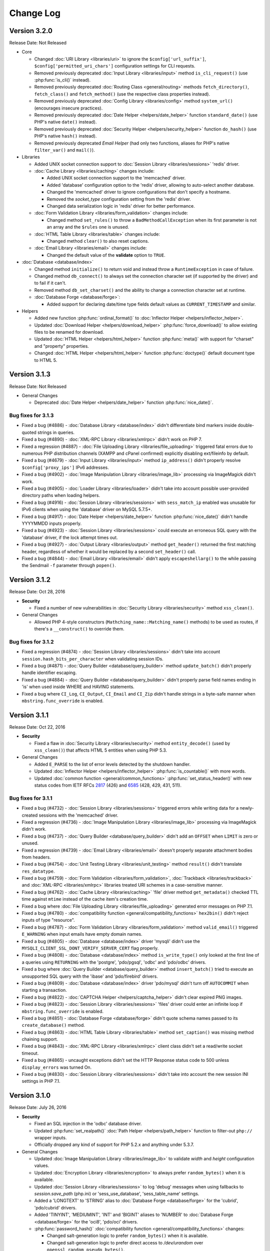 ##########
Change Log
##########

Version 3.2.0
=============

Release Date: Not Released

-  Core

   -  Changed :doc:`URI Library <libraries/uri>` to ignore the ``$config['url_suffix']``, ``$config['permitted_uri_chars']`` configuration settings for CLI requests.
   -  Removed previously deprecated :doc:`Input Library <libraries/input>` method ``is_cli_request()`` (use :php:func:`is_cli()` instead).
   -  Removed previously deprecated :doc:`Routing Class <general/routing>` methods ``fetch_directory()``, ``fetch_class()`` and ``fetch_method()`` (use the respective class properties instead).
   -  Removed previously deprecated :doc:`Config Library <libraries/config>` method ``system_url()`` (encourages insecure practices).
   -  Removed previously deprecated :doc:`Date Helper <helpers/date_helper>` function ``standard_date()`` (use PHP's native ``date()`` instead).
   -  Removed previously deprecated :doc:`Security Helper <helpers/security_helper>` function ``do_hash()`` (use PHP's native ``hash()`` instead).
   -  Removed previously deprecated *Email Helper* (had only two functions, aliases for PHP's native ``filter_var()`` and ``mail()``).

-  Libraries

   -  Added UNIX socket connection support to :doc:`Session Library <libraries/sessions>` 'redis' driver.

   -  :doc:`Cache Library <libraries/caching>` changes include:

      - Added UNIX socket connection support to the 'memcached' driver.
      - Added 'database' configuration option to the 'redis' driver, allowing to auto-select another database.
      - Changed the 'memcached' driver to ignore configurations that don't specify a hostname.
      - Removed the *socket_type* configuration setting from the 'redis' driver.
      - Changed data serialization logic in 'redis' driver for better performance.

   -  :doc:`Form Validation Library <libraries/form_validation>` changes include:

      - Changed method ``set_rules()`` to throw a ``BadMethodCallException`` when its first parameter is not an array and the ``$rules`` one is unused.

   -  :doc:`HTML Table Library <libraries/table>` changes include:

      - Changed method ``clear()`` to also reset captions.

   -  :doc:`Email Library <libraries/email>` changes include:

      - Changed the default value of the **validate** option to ``TRUE``.

-  :doc:`Database <database/index>`

   -  Changed method ``initialize()`` to return void and instead throw a ``RuntimeException`` in case of failure.
   -  Changed method ``db_connect()`` to always set the connection character set (if supported by the driver) and to fail if it can't.
   -  Removed method ``db_set_charset()`` and the ability to change a connection character set at runtime.

   -  :doc:`Database Forge <database/forge>`:

      - Added support for declaring date/time type fields default values as ``CURRENT_TIMESTAMP`` and similar.

-  Helpers

   -  Added new function :php:func:`ordinal_format()` to :doc:`Inflector Helper <helpers/inflector_helper>`.
   -  Updated :doc:`Download Helper <helpers/download_helper>` :php:func:`force_download()` to allow existing files to be renamed for download.
   -  Updated :doc:`HTML Helper <helpers/html_helper>` function :php:func:`meta()` with support for "charset" and "property" properties.
   -  Changed :doc:`HTML Helper <helpers/html_helper>` function :php:func:`doctype()` default document type to HTML 5.

Version 3.1.3
=============

Release Date: Not Released

-  General Changes

   -  Deprecated :doc:`Date Helper <helpers/date_helper>` function :php:func:`nice_date()`.

Bug fixes for 3.1.3
-------------------

-  Fixed a bug (#4886) - :doc:`Database Library <database/index>` didn't differentiate bind markers inside double-quoted strings in queries.
-  Fixed a bug (#4890) - :doc:`XML-RPC Library <libraries/xmlrpc>` didn't work on PHP 7.
-  Fixed a regression (#4887) - :doc:`File Uploading Library <libraries/file_uploading>` triggered fatal errors due to numerous PHP distribution channels (XAMPP and cPanel confirmed) explicitly disabling ext/fileinfo by default.
-  Fixed a bug (#4679) - :doc:`Input Library <libraries/input>` method ``ip_address()`` didn't properly resolve ``$config['proxy_ips']`` IPv6 addresses.
-  Fixed a bug (#4902) - :doc:`Image Manipulation Library <libraries/image_lib>` processing via ImageMagick didn't work.
-  Fixed a bug (#4905) - :doc:`Loader Library <libraries/loader>` didn't take into account possible user-provided directory paths when loading helpers.
-  Fixed a bug (#4916) - :doc:`Session Library <libraries/sessions>` with ``sess_match_ip`` enabled was unusable for IPv6 clients when using the 'database' driver on MySQL 5.7.5+.
-  Fixed a bug (#4917) - :doc:`Date Helper <helpers/date_helper>` function :php:func:`nice_date()` didn't handle YYYYMMDD inputs properly.
-  Fixed a bug (#4923) - :doc:`Session Library <libraries/sessions>` could execute an erroneous SQL query with the 'database' driver, if the lock attempt times out.
-  Fixed a bug (#4927) - :doc:`Output Library <libraries/output>` method ``get_header()`` returned the first matching header, regardless of whether it would be replaced by a second ``set_header()`` call.
-  Fixed a bug (#4844) - :doc:`Email Library <libraries/email>` didn't apply ``escapeshellarg()`` to the while passing the Sendmail ``-f`` parameter through ``popen()``.

Version 3.1.2
=============

Release Date: Oct 28, 2016

-  **Security**

   -  Fixed a number of new vulnerabilities in :doc:`Security Library <libraries/security>` method ``xss_clean()``.

-  General Changes

   -  Allowed PHP 4-style constructors (``Mathching_name::Matching_name()`` methods) to be used as routes, if there's a ``__construct()`` to override them.

Bug fixes for 3.1.2
-------------------

-  Fixed a regression (#4874) - :doc:`Session Library <libraries/sessions>` didn't take into account ``session.hash_bits_per_character`` when validating session IDs.
-  Fixed a bug (#4871) - :doc:`Query Builder <database/query_builder>` method ``update_batch()`` didn't properly handle identifier escaping.
-  Fixed a bug (#4884) - :doc:`Query Builder <database/query_builder>` didn't properly parse field names ending in 'is' when used inside WHERE and HAVING statements.
-  Fixed a bug where ``CI_Log``, ``CI_Output``, ``CI_Email`` and ``CI_Zip`` didn't handle strings in a byte-safe manner when ``mbstring.func_override`` is enabled.

Version 3.1.1
=============

Release Date: Oct 22, 2016

-  **Security**

   -  Fixed a flaw in :doc:`Security Library <libraries/security>` method ``entity_decode()`` (used by ``xss_clean()``) that affects HTML 5 entities when using PHP 5.3.

-  General Changes

   -  Added ``E_PARSE`` to the list of error levels detected by the shutdown handler.
   -  Updated :doc:`Inflector Helper <helpers/inflector_helper>` :php:func:`is_countable()` with more words.
   -  Updated :doc:`common function <general/common_functions>` :php:func:`set_status_header()` with new status codes from IETF RFCs
      `2817 <https://tools.ietf.org/html/rfc2817>`_ (426)
      and `6585 <https://tools.ietf.org/html/rfc6585>`_ (428, 429, 431, 511).

Bug fixes for 3.1.1
-------------------

-  Fixed a bug (#4732) - :doc:`Session Library <libraries/sessions>` triggered errors while writing data for a newly-created sessions with the 'memcached' driver.
-  Fixed a regression (#4736) - :doc:`Image Manipulation Library <libraries/image_lib>` processing via ImageMagick didn't work.
-  Fixed a bug (#4737) - :doc:`Query Builder <database/query_builder>` didn't add an ``OFFSET`` when ``LIMIT`` is zero or unused.
-  Fixed a regression (#4739) - :doc:`Email Library <libraries/email>` doesn't properly separate attachment bodies from headers.
-  Fixed a bug (#4754) - :doc:`Unit Testing Library <libraries/unit_testing>` method ``result()`` didn't translate ``res_datatype``.
-  Fixed a bug (#4759) - :doc:`Form Validation <libraries/form_validation>`, :doc:`Trackback <libraries/trackback>` and :doc:`XML-RPC <libraries/xmlrpc>` libraries treated URI schemes in a case-sensitive manner.
-  Fixed a bug (#4762) - :doc:`Cache Library <libraries/caching>` 'file' driver method ``get_metadata()`` checked TTL time against ``mtime`` instead of the cache item's creation time.
-  Fixed a bug where :doc:`File Uploading Library <libraries/file_uploading>` generated error messages on PHP 7.1.
-  Fixed a bug (#4780) - :doc:`compatibility function <general/compatibility_functions>` ``hex2bin()`` didn't reject inputs of type "resource".
-  Fixed a bug (#4787) - :doc:`Form Validation Library <libraries/form_validation>` method ``valid_email()`` triggered ``E_WARNING`` when input emails have empty domain names.
-  Fixed a bug (#4805) - :doc:`Database <database/index>` driver 'mysqli' didn't use the ``MYSQLI_CLIENT_SSL_DONT_VERIFY_SERVER_CERT`` flag properly.
-  Fixed a bug (#4808) - :doc:`Database <database/index>` method ``is_write_type()`` only looked at the first line of a queries using ``RETURNING`` with the 'postgre', 'pdo/pgsql', 'odbc' and 'pdo/odbc' drivers.
-  Fixed a bug where :doc:`Query Builder <database/query_builder>` method ``insert_batch()`` tried to execute an unsupported SQL query with the 'ibase' and 'pdo/firebird' drivers.
-  Fixed a bug (#4809) - :doc:`Database <database/index>` driver 'pdo/mysql' didn't turn off ``AUTOCOMMIT`` when starting a transaction.
-  Fixed a bug (#4822) - :doc:`CAPTCHA Helper <helpers/captcha_helper>` didn't clear expired PNG images.
-  Fixed a bug (#4823) - :doc:`Session Library <libraries/sessions>` 'files' driver could enter an infinite loop if ``mbstring.func_override`` is enabled.
-  Fixed a bug (#4851) - :doc:`Database Forge <database/forge>` didn't quote schema names passed to its ``create_database()`` method.
-  Fixed a bug (#4863) - :doc:`HTML Table Library <libraries/table>` method ``set_caption()`` was missing method chaining support.
-  Fixed a bug (#4843) - :doc:`XML-RPC Library <libraries/xmlrpc>` client class didn't set a read/write socket timeout.
-  Fixed a bug (#4865) - uncaught exceptions didn't set the HTTP Response status code to 500 unless ``display_errors`` was turned On.
-  Fixed a bug (#4830) - :doc:`Session Library <libraries/sessions>` didn't take into account the new session INI settings in PHP 7.1.

Version 3.1.0
=============

Release Date: July 26, 2016

-  **Security**

   -  Fixed an SQL injection in the 'odbc' database driver.
   -  Updated :php:func:`set_realpath()` :doc:`Path Helper <helpers/path_helper>` function to filter-out ``php://`` wrapper inputs.
   -  Officially dropped any kind of support for PHP 5.2.x and anything under 5.3.7.

-  General Changes

   -  Updated :doc:`Image Manipulation Library <libraries/image_lib>` to validate *width* and *height* configuration values.
   -  Updated :doc:`Encryption Library <libraries/encryption>` to always prefer ``random_bytes()`` when it is available.
   -  Updated :doc:`Session Library <libraries/sessions>` to log 'debug' messages when using fallbacks to *session.save_path* (php.ini) or 'sess_use_database', 'sess_table_name' settings.
   -  Added a 'LONGTEXT' to 'STRING' alias to :doc:`Database Forge <database/forge>` for the 'cubrid', 'pdo/cubrid' drivers.
   -  Added 'TINYINT', 'MEDIUMINT', 'INT' and 'BIGINT' aliases to 'NUMBER' to :doc:`Database Forge <database/forge>` for the 'oci8', 'pdo/oci' drivers.

   -  :php:func:`password_hash()` :doc:`compatibility function <general/compatibility_functions>` changes:

      - Changed salt-generation logic to prefer ``random_bytes()`` when it is available.
      - Changed salt-generation logic to prefer direct access to */dev/urandom* over ``openssl_random_pseudo_bytes()``.
      - Changed salt-generation logic to error if ``openssl_random_pseudo_bytes()`` sets its ``$crypto_strong`` flag to FALSE.

Bug fixes for 3.1.0
-------------------

-  Fixed a bug where :doc:`Image Manipulation Library <libraries/image_lib>` didn't escape image source paths passed to ImageMagick as shell arguments.
-  Fixed a bug (#861) - :doc:`Database Forge <database/forge>` method ``create_table()`` incorrectly accepts field width constraints for MSSQL/SQLSRV integer-type columns.
-  Fixed a bug (#4562) - :doc:`Cache Library <libraries/caching>` didn't check if ``Memcached::quit()`` is available before calling it.
-  Fixed a bug (#4563) - :doc:`Input Library <libraries/input>` method ``request_headers()`` ignores ``$xss_clean`` parameter value after first call.
-  Fixed a bug (#4605) - :doc:`Config Library <libraries/config>` method ``site_url()`` stripped trailing slashes from relative URIs passed to it.
-  Fixed a bug (#4613) - :doc:`Email Library <libraries/config>` failed to send multiple emails via SMTP due to "already authenticated" errors when keep-alive is enabled.
-  Fixed a bug (#4633) - :doc:`Form Validation Library <libraries/form_validation>` ignored multiple "callback" rules for empty, non-required fields.
-  Fixed a bug (#4637) - :doc:`Database <database/index>` method ``error()`` returned ``FALSE`` with the 'oci8' driver if there was no error.
-  Fixed a bug (#4647) - :doc:`Query Builder <database/query_builder>` method ``count_all_results()`` doesn't take into account ``GROUP BY`` clauses while deciding whether to do a subquery or not.
-  Fixed a bug where :doc:`Session Library <libraries/sessions>` 'redis' driver didn't properly detect if a connection is properly closed on PHP 5.x.
-  Fixed a bug (#4583) - :doc:`Email Library <libraries/email>` didn't properly handle inline attachments in HTML emails.
-  Fixed a bug where :doc:`Database <database/index>` method ``db_select()`` didn't clear metadata cached for the previously used database.
-  Fixed a bug (#4675) - :doc:`File Helper <helpers/file_helper>` function :php:func:`delete_files()` treated symbolic links as regular directories.
-  Fixed a bug (#4674) - :doc:`Database <database/index>` driver 'dblib' triggered E_WARNING messages while connecting.
-  Fixed a bug (#4678) - :doc:`Database Forge <database/forge>` tried to use unsupported ``IF NOT EXISTS`` clause when creating tables on Oracle.
-  Fixed a bug (#4691) - :doc:`File Uploading Library <libraries/file_uploading>` method ``data()`` returns wrong 'raw_name' when the filename extension is also contained in the raw filename.
-  Fixed a bug (#4679) - :doc:`Input Library <libraries/input>` method ``ip_address()`` errors with a matching ``$config['proxy_ips']`` IPv6 address.
-  Fixed a bug (#4695) - :doc:`User Agent Library <libraries/user_agent>` didn't load the *config/user_agents.php* file when there's no ``User-Agent`` HTTP request header.
-  Fixed a bug (#4713) - :doc:`Query Builder <database/query_builder>` methods ``insert_batch()``, ``update_batch()`` could return wrong affected rows count.
-  Fixed a bug (#4712) - :doc:`Email Library <libraries/email>` doesn't sent ``RSET`` to SMTP servers after a failure and while using keep-alive.
-  Fixed a bug (#4724) - :doc:`Common function <general/common_functions>` :php:func:`is_https()` compared the ``X-Forwarded-Proto`` HTTP header case-sensitively.
-  Fixed a bug (#4725) - :doc:`Common function <general/common_functions>` :php:func:`remove_invisible_characters()` searched case-sensitively for URL-encoded characters.

Version 3.0.6
=============

Release Date: March 21, 2016

-  General Changes

   -  Added a destructor to :doc:`Cache Library <libraries/caching>` 'memcached' driver to ensure that Memcache(d) connections are properly closed.
   -  Deprecated :doc:`Form Validation Library <libraries/form_validation>` method ``prep_for_form()``.

Bug fixes for 3.0.6
-------------------

-  Fixed a bug (#4516) - :doc:`Form Validation Library <libraries/form_validation>` always accepted empty array inputs.
-  Fixed a bug where :doc:`Session Library <libraries/sessions>` allowed accessing ``$_SESSION`` values as class properties but ``isset()`` didn't work on them.
-  Fixed a bug where :doc:`Form Validation Library <libraries/form_validation>` modified the ``$_POST`` array when the data being validated was actually provided via ``set_data()``.
-  Fixed a bug (#4539) - :doc:`Migration Library <libraries/migration>` applied migrations before validating that all migrations within the requested version range are valid.
-  Fixed a bug (#4539) - :doc:`Migration Library <libraries/migration>` triggered failures for migrations that are out of the requested version range.

Version 3.0.5
=============

Release Date: March 11, 2016

-  Core

   -  Changed :doc:`Loader Library <libraries/loader>` to allow ``$autoload['drivers']`` assigning with custom property names.
   -  Changed :doc:`Loader Library <libraries/loader>` to ignore variables prefixed with '_ci_' when loading views.

-  General Changes

   -  Updated the :doc:`Session Library <libraries/sessions>` to produce friendlier error messages on failures with drivers other than 'files'.

-  :doc:`Query Builder <database/query_builder>`

   -  Added a ``$batch_size`` parameter to the ``insert_batch()`` method (defaults to 100).
   -  Added a ``$batch_size`` parameter to the ``update_batch()`` method (defaults to 100).

Bug fixes for 3.0.5
-------------------

-  Fixed a bug (#4391) - :doc:`Email Library <libraries/email>` method ``reply_to()`` didn't apply Q-encoding.
-  Fixed a bug (#4384) - :doc:`Pagination Library <libraries/pagination>` ignored (possible) *cur_page* configuration value.
-  Fixed a bug (#4395) - :doc:`Query Builder <database/query_builder>` method ``count_all_results()`` still fails if an ``ORDER BY`` condition is used.
-  Fixed a bug (#4399) - :doc:`Query Builder <database/query_builder>` methods ``insert_batch()``, ``update_batch()`` produced confusing error messages when called with no data and *db_debug* is enabled.
-  Fixed a bug (#4401) - :doc:`Query Builder <database/query_builder>` breaks ``WHERE`` and ``HAVING`` conditions that use ``IN()`` with strings containing a closing parenthesis.
-  Fixed a regression in :doc:`Form Helper <helpers/form_helper>` functions :php:func:`set_checkbox()`, :php:func:`set_radio()` where "checked" inputs aren't recognized after a form submit.
-  Fixed a bug (#4407) - :doc:`Text Helper <helpers/text_helper>` function :php:func:`word_censor()` doesn't work under PHP 7 if there's no custom replacement provided.
-  Fixed a bug (#4415) - :doc:`Form Validation Library <libraries/form_validation>` rule **valid_url** didn't accept URLs with IPv6 addresses enclosed in square brackets under PHP 5 (upstream bug).
-  Fixed a bug (#4427) - :doc:`CAPTCHA Helper <helpers/captcha_helper>` triggers an error if the provided character pool is too small.
-  Fixed a bug (#4430) - :doc:`File Uploading Library <libraries/file_uploading>` option **file_ext_tolower** didn't work.
-  Fixed a bug (#4431) - :doc:`Query Builder <database/query_builder>` method ``join()`` discarded opening parentheses.
-  Fixed a bug (#4424) - :doc:`Session Library <libraries/sessions>` triggered a PHP warning when writing a newly created session with the 'redis' driver.
-  Fixed a bug (#4437) - :doc:`Inflector Helper <helpers/inflector_helper>` function :php:func:`humanize()` didn't escape its ``$separator`` parameter while using it in a regular expression.
-  Fixed a bug where :doc:`Session Library <libraries/sessions>` didn't properly handle its locks' statuses with the 'memcached' driver.
-  Fixed a bug where :doc:`Session Library <libraries/sessions>` triggered a PHP warning when writing a newly created session with the 'memcached' driver.
-  Fixed a bug (#4449) - :doc:`Query Builder <database/query_builder>` method ``join()`` breaks conditions containing ``IS NULL``, ``IS NOT NULL``.
-  Fixed a bug (#4491) - :doc:`Session Library <libraries/sessions>` didn't clean-up internal variables for emulated locks with the 'redis' driver.
-  Fixed a bug where :doc:`Session Library <libraries/sessions>` didn't clean-up internal variables for emulated locks with the 'memcached' driver.
-  Fixed a bug where :doc:`Database <database/index>` transactions didn't work with the 'ibase' driver.
-  Fixed a bug (#4475) - :doc:`Security Library <libraries/security>` method ``strip_image_tags()`` preserves only the first URL character from non-quoted *src* attributes.
-  Fixed a bug where :doc:`Profiler Library <general/profiling>` didn't apply ``htmlspecialchars()`` to all displayed inputs.
-  Fixed a bug (#4277) - :doc:`Cache Library <libraries/caching>` triggered fatal errors if accessing the Memcache(d) and/or Redis driver and they are not available on the system.
-  Fixed a bug where :doc:`Cache Library <libraries/caching>` method ``is_supported()`` logged an error message when it returns ``FALSE`` for the APC and Wincache drivers.

Version 3.0.4
=============

Release Date: January 13, 2016

-  General Changes

   -  Updated :doc:`Security Library <libraries/security>` method ``get_random_bytes()`` to use PHP 7's ``random_bytes()`` function when possible.
   -  Updated :doc:`Encryption Library <libraries/security>` method ``create_key()`` to use PHP 7's ``random_bytes()`` function when possible.

-  :doc:`Database <database/index>`

   -  Added support for ``OFFSET-FETCH`` with Oracle 12c for the 'oci8' and 'pdo/oci' drivers.
   -  Added support for the new ``MYSQLI_CLIENT_SSL_DONT_VERIFY_SERVER_CERT`` constant from `PHP 5.6.16 <https://secure.php.net/ChangeLog-5.php#5.6.16>`_ for the 'mysqli' driver.

Bug fixes for 3.0.4
-------------------

-  Fixed a bug (#4212) - :doc:`Query Builder <database/query_builder>` method ``count_all_results()`` could fail if an ``ORDER BY`` condition is used.
-  Fixed a bug where :doc:`Form Helper <helpers/form_helper>` functions :php:func:`set_checkbox()`, :php:func:`set_radio()` didn't "uncheck" inputs on a submitted form if the default state is "checked".
-  Fixed a bug (#4217) - :doc:`Config Library <libraries/config>` method ``base_url()`` didn't use proper formatting for IPv6 when it falls back to ``$_SERVER['SERVER_ADDR']``.
-  Fixed a bug where :doc:`CAPTCHA Helper <helpers/captcha_helper>` entered an infinite loop while generating a random string.
-  Fixed a bug (#4223) - :doc:`Database <database/index>` method ``simple_query()`` blindly executes queries without checking if the connection was initialized properly.
-  Fixed a bug (#4244) - :doc:`Email Library <libraries/email>` could improperly use "unsafe" US-ASCII characters during Quoted-printable encoding.
-  Fixed a bug (#4245) - :doc:`Database Forge <database/forge>` couldn't properly handle ``SET`` and ``ENUM`` type fields with string values.
-  Fixed a bug (#4283) - :doc:`String Helper <helpers/string_helper>` function :php:func:`alternator()` couldn't be called without arguments.
-  Fixed a bug (#4306) - :doc:`Database <database/index>` method ``version()`` didn't work properly with the 'mssql' driver.
-  Fixed a bug (#4039) - :doc:`Session Library <libraries/sessions>` could generate multiple (redundant) warnings in case of a read failure with the 'files' driver, due to a bug in PHP.
-  Fixed a bug where :doc:`Session Library <libraries/sessions>` didn't have proper error handling on PHP 5 (due to a PHP bug).
-  Fixed a bug (#4312) - :doc:`Form Validation Library <libraries/form_validation>` didn't provide error feedback for failed validation on empty requests.
-  Fixed a bug where :doc:`Database <database/index>` method `version()` returned banner text instead of only the version number with the 'oci8' and 'pdo/oci' drivers.
-  Fixed a bug (#4331) - :doc:`Database <database/index>` method ``error()`` didn't really work for connection errors with the 'mysqli' driver.
-  Fixed a bug (#4343) - :doc:`Email Library <libraries/email>` failing with a *"More than one 'from' person"* message when using *sendmail*.
-  Fixed a bug (#4350) - :doc:`Loader Library <libraries/loader>` method ``model()`` logic directly instantiated the ``CI_Model`` or ``MY_Model`` classes.
-  Fixed a bug (#4337) - :doc:`Database <database/index>` method ``query()`` didn't return a result set for queries with the ``RETURNING`` statement on PostgreSQL.
-  Fixed a bug (#4362) - :doc:`Session Library <libraries/sessions>` doesn't properly maintain its state after ID regeneration with the 'redis' and 'memcached' drivers on PHP 7.
-  Fixed a bug (#4349) - :doc:`Database <database/index>` drivers 'mysql', 'mysqli', 'pdo/mysql' discard other ``sql_mode`` flags when "stricton" is enabled.
-  Fixed a bug (#4349) - :doc:`Database <database/index>` drivers 'mysql', 'mysqli', 'pdo/mysql' don't turn off ``STRICT_TRANS_TABLES`` on MySQL 5.7+ when "stricton" is disabled.
-  Fixed a bug (#4374) - :doc:`Session Library <libraries/sessions>` with the 'database' driver could be affected by userspace :doc:`Query Builder <database/query_builder>` conditions.

Version 3.0.3
=============

Release Date: October 31, 2015

-  **Security**

   -  Fixed an XSS attack vector in :doc:`Security Library <libraries/security>` method ``xss_clean()``.
   -  Changed :doc:`Config Library <libraries/config>` method ``base_url()`` to fallback to ``$_SERVER['SERVER_ADDR']`` when ``$config['base_url']`` is empty in order to avoid *Host* header injections.
   -  Changed :doc:`CAPTCHA Helper <helpers/captcha_helper>` to use the operating system's PRNG when possible.

-  :doc:`Database <database/index>`

   -  Optimized :doc:`Database Utility <database/utilities>` method ``csv_from_result()`` for speed with larger result sets.
   -  Added proper return values to :doc:`Database Transactions <database/transactions>` method ``trans_start()``.

Bug fixes for 3.0.3
-------------------

-  Fixed a bug (#4170) - :doc:`Database <database/index>` method ``insert_id()`` could return an identity from the wrong scope with the 'sqlsrv' driver.
-  Fixed a bug (#4179) - :doc:`Session Library <libraries/sessions>` doesn't properly maintain its state after ID regeneration with the 'database' driver on PHP 7.
-  Fixed a bug (#4173) - :doc:`Database Forge <database/forge>` method ``add_key()`` didn't allow creation of non-PRIMARY composite keys after the "bugfix" for #3968.
-  Fixed a bug (#4171) - :doc:`Database Transactions <database/transactions>` didn't work with nesting in methods ``trans_begin()``, ``trans_commit()``, ``trans_rollback()``.
-  Fixed a bug where :doc:`Database Transaction <database/transactions>` methods ``trans_begin()``, ``trans_commit()``, ``trans_rollback()`` ignored failures.
-  Fixed a bug where all :doc:`Database Transaction <database/transactions>` methods returned TRUE while transactions are actually disabled.
-  Fixed a bug where :doc:`common function <general/common_functions>` :php:func:`html_escape()` modified keys of its array inputs.
-  Fixed a bug (#4192) - :doc:`Email Library <libraries/email>` wouldn't always have proper Quoted-printable encoding due to a bug in PHP's own ``mb_mime_encodeheader()`` function.

Version 3.0.2
=============

Release Date: October 8, 2015

-  **Security**

   -  Fixed a number of XSS attack vectors in :doc:`Security Library <libraries/security>` method ``xss_clean()``  (thanks to Frans Rosén from `Detectify <https://detectify.com/>`_).

-  General Changes

   -  Updated the *application/config/constants.php* file to check if constants aren't already defined before doing that.
   -  Changed :doc:`Loader Library <libraries/loader>` method ``model()`` to only apply ``ucfirst()`` and not ``strtolower()`` to the requested class name.
   -  Changed :doc:`Config Library <libraries/config>` methods ``base_url()``, ``site_url()`` to allow protocol-relative URLs by passing an empty string as the protocol.

Bug fixes for 3.0.2
-------------------

-  Fixed a bug (#2284) - :doc:`Database <database/index>` method ``protect_identifiers()`` breaks when :doc:`Query Builder <database/query_builder>` isn't enabled.
-  Fixed a bug (#4052) - :doc:`Routing <general/routing>` with anonymous functions didn't work for routes that don't use regular expressions.
-  Fixed a bug (#4056) - :doc:`Input Library <libraries/input>` method ``get_request_header()`` could not return a value unless ``request_headers()`` was called beforehand.
-  Fixed a bug where the :doc:`Database Class <database/index>` entered an endless loop if it fails to connect with the 'sqlsrv' driver.
-  Fixed a bug (#4065) - :doc:`Database <database/index>` method ``protect_identifiers()`` treats a traling space as an alias separator if the input doesn't contain ' AS '.
-  Fixed a bug (#4066) - :doc:`Cache Library <libraries/caching>` couldn't fallback to a backup driver if the primary one is Memcache(d) or Redis.
-  Fixed a bug (#4073) - :doc:`Email Library <libraries/email>` method ``send()`` could return TRUE in case of an actual failure when an SMTP command fails.
-  Fixed a bug (#4086) - :doc:`Query Builder <database/query_builder>` didn't apply *dbprefix* to LIKE conditions if the pattern included spaces.
-  Fixed a bug (#4091) - :doc:`Cache Library <libraries/caching>` 'file' driver could be tricked into accepting empty cache item IDs.
-  Fixed a bug (#4093) - :doc:`Query Builder <database/query_builder>` modified string values containing 'AND', 'OR' while compiling WHERE conditions.
-  Fixed a bug (#4096) - :doc:`Query Builder <database/query_builder>` didn't apply *dbprefix* when compiling BETWEEN conditions.
-  Fixed a bug (#4105) - :doc:`Form Validation Library <libraries/form_validation>` didn't allow pipe characters inside "bracket parameters" when using a string ruleset.
-  Fixed a bug (#4109) - :doc:`Routing <general/routing>` to *default_controller* didn't work when *enable_query_strings* is set to TRUE.
-  Fixed a bug (#4044) - :doc:`Cache Library <libraries/caching>` 'redis' driver didn't catch ``RedisException`` that could be thrown during authentication.
-  Fixed a bug (#4120) - :doc:`Database <database/index>` method ``error()`` didn't return error info when called after ``query()`` with the 'mssql' driver.
-  Fixed a bug (#4116) - :doc:`Pagination Library <libraries/pagination>` set the wrong page number on the "data-ci-pagination-page" attribute in generated links.
-  Fixed a bug where :doc:`Pagination Library <libraries/pagination>` added the 'rel="start"' attribute to the first displayed link even if it's not actually linking the first page.
-  Fixed a bug (#4137) - :doc:`Error Handling <general/errors>` breaks for the new ``Error`` exceptions under PHP 7.
-  Fixed a bug (#4126) - :doc:`Form Validation Library <libraries/form_validation>` method ``reset_validation()`` discarded validation rules from config files.

Version 3.0.1
=============

Release Date: August 7, 2015

-  Core

   -  Added DoS mitigation to :php:func:`hash_pbkdf2()` :doc:`compatibility function <general/compatibility_functions>`.

-  Database

   -  Added ``list_fields()`` support for SQLite ('sqlite3' and 'pdo_sqlite' drivers).
   -  Added SSL connection support for the 'mysqli' and 'pdo_mysql' drivers.

-  Libraries

   -  :doc:`File Uploading Library <libraries/file_uploading>` changes:

      - Changed method ``set_error()`` to accept a custom log level (defaults to 'error').
      - Errors "no_file_selected", "file_partial", "stopped_by_extension", "no_file_types", "invalid_filetype", "bad_filename" are now logged at the 'debug' level.
      - Errors "file_exceeds_limit", "file_exceeds_form_limit", "invalid_filesize", "invalid_dimensions" are now logged at the 'info' level.

   -  Added 'is_resource' to the available expectations in :doc:`Unit Testing Library <libraries/unit_testing>`.

-  Helpers

   -  Added Unicode support to :doc:`URL Helper <helpers/url_helper>` function :php:func:`url_title()`.
   -  Added support for passing the "extra" parameter as an array to all :doc:`Form Helper <helpers/form_helper>` functions that use it.

-  Core

   -  Added support for defining a list of specific query parameters in ``$config['cache_query_string']`` for the :doc:`Output Library <libraries/output>`.
   -  Added class existence and inheritance checks to ``CI_Loader::model()`` in order to ease debugging in case of name collisions.

Bug fixes for 3.0.1
-------------------

-  Fixed a bug (#3733) - Autoloading of libraries with aliases didn't work, although it was advertised to.
-  Fixed a bug (#3744) - Redis :doc:`Caching <libraries/caching>` driver didn't handle authentication failures properly.
-  Fixed a bug (#3761) - :doc:`URL Helper <helpers/url_helper>` function :php:func:`anchor()` didn't work with array inputs.
-  Fixed a bug (#3773) - ``db_select()`` didn't work for MySQL with the PDO :doc:`Database <database/index>` driver.
-  Fixed a bug (#3771) - :doc:`Form Validation Library <libraries/form_validation>` was looking for a 'form_validation\_' prefix when trying to translate field name labels.
-  Fixed a bug (#3787) - :doc:`FTP Library <libraries/ftp>` method ``delete_dir()`` failed when the target has subdirectories.
-  Fixed a bug (#3801) - :doc:`Output Library <libraries/output>` method ``_display_cache()`` incorrectly looked for the last modified time of a directory instead of the cache file.
-  Fixed a bug (#3816) - :doc:`Form Validation Library <libraries/form_validation>` treated empty string values as non-existing ones.
-  Fixed a bug (#3823) - :doc:`Session Library <libraries/sessions>` drivers Redis and Memcached didn't properly handle locks that are blocking the request for more than 30 seconds.
-  Fixed a bug (#3846) - :doc:`Image Manipulation Library <libraries/image_lib>` method `image_mirror_gd()` didn't properly initialize its variables.
-  Fixed a bug (#3854) - `field_data()` didn't work properly with the Oracle (OCI8) database driver.
-  Fixed a bug in the :doc:`Database Utility Class <database/utilities>` method ``csv_from_result()`` didn't work with a whitespace CSV delimiter.
-  Fixed a bug (#3890) - :doc:`Input Library <libraries/input>` method ``get_request_header()`` treated header names as case-sensitive.
-  Fixed a bug (#3903) - :doc:`Form Validation Library <libraries/form_validation>` ignored "unnamed" closure validation rules.
-  Fixed a bug (#3904) - :doc:`Form Validation Library <libraries/form_validation>` ignored "named" callback rules when the field is empty and there's no 'required' rule.
-  Fixed a bug (#3922) - :doc:`Email <libraries/email>` and :doc:`XML-RPC <libraries/xmlrpc>` libraries could enter an infinite loop due to `PHP bug #39598 <https://bugs.php.net/bug.php?id=39598>`_.
-  Fixed a bug (#3913) - :doc:`Cache Library <libraries/caching>` didn't work with the direct ``$this->cache->$driver_name->method()`` syntax with Redis and Memcache(d).
-  Fixed a bug (#3932) - :doc:`Query Builder <database/query_builder>` didn't properly compile WHERE and HAVING conditions for field names that end with "and", "or".
-  Fixed a bug in :doc:`Query Builder <database/query_builder>` where ``delete()`` didn't properly work on multiple tables with a WHERE condition previously set via ``where()``.
-  Fixed a bug (#3952) - :doc:`Database <database/index>` method ``list_fields()`` didn't work with SQLite3.
-  Fixed a bug (#3955) - :doc:`Cache Library <libraries/caching>` methods ``increment()`` and ``decrement()`` ignored the 'key_prefix' setting.
-  Fixed a bug (#3963) - :doc:`Unit Testing Library <libraries/unit_testing>` wrongly tried to translate filenames, line numbers and notes values in test results.
-  Fixed a bug (#3965) - :doc:`File Uploading Library <libraries/file_uploading>` ignored the "encrypt_name" setting when "overwrite" is enabled.
-  Fixed a bug (#3968) - :doc:`Database Forge <database/forge>` method ``add_key()`` didn't treat array inputs as composite keys unless it's a PRIMARY KEY.
-  Fixed a bug (#3715) - :doc:`Pagination Library <libraries/pagination>` could generate broken link when a protocol-relative base URL is used.
-  Fixed a bug (#3828) - :doc:`Output Library <libraries/output>` method ``delete_cache()`` couldn't delete index page caches.
-  Fixed a bug (#3704) - :doc:`Database <database/index>` method ``stored_procedure()`` in the 'oci8' driver didn't properly bind parameters.
-  Fixed a bug (#3778) - :doc:`Download Helper <helpers/download_helper>` function :php:func:`force_download()` incorrectly sent a *Pragma* response header.
-  Fixed a bug (#3752) - ``$routing['directory']`` overrides were not properly handled and always resulted in a 404 "Not Found" error.
-  Fixed a bug (#3279) - :doc:`Query Builder <database/query_builder>` methods ``update()`` and ``get_compiled_update()`` did double escaping on the table name if it was provided via ``from()``.
-  Fixed a bug (#3991) - ``$config['rewrite_short_tags']`` never worked due to ``function_exists('eval')`` always returning FALSE.
-  Fixed a bug where the :doc:`File Uploading Library <libraries/file_uploading>` library will not properly configure its maximum file size unless the input value is of type integer.
-  Fixed a bug (#4000) - :doc:`Pagination Library <libraries/pagination>` didn't enable "rel" attributes by default if no attributes-related config options were used.
-  Fixed a bug (#4004) - :doc:`URI Class <libraries/uri>` didn't properly parse the request URI if it contains a colon followed by a digit.
-  Fixed a bug in :doc:`Query Builder <database/query_builder>` where the ``$escape`` parameter for some methods only affected field names.
-  Fixed a bug (#4012) - :doc:`Query Builder <database/query_builder>` methods ``where_in()``, ``or_where_in()``, ``where_not_in()``, ``or_where_not_in()`` didn't take into account previously cached WHERE conditions when query cache is in use.
-  Fixed a bug (#4015) - :doc:`Email Library <libraries/email>` method ``set_header()`` didn't support method chaining, although it was advertised.
-  Fixed a bug (#4027) - :doc:`Routing <general/routing>` with HTTP verbs only worked if the route request method was declared in all-lowercase letters.
-  Fixed a bug (#4026) - :doc:`Database Transactions <database/transactions>` always rollback if any previous ``query()`` call fails.
-  Fixed a bug (#4023) - :doc:`String Helper <helpers/string_helper>` function ``increment_string()`` didn't escape its ``$separator`` parameter.

Version 3.0.0
=============

Release Date: March 30, 2015

-  License

   -  CodeIgniter has been relicensed with the `MIT License <http://opensource.org/licenses/MIT>`_, eliminating its old proprietary licensing.

-  General Changes

   -  PHP 5.1.6 is no longer supported. CodeIgniter now requires PHP 5.2.4 and recommends PHP 5.4+ or newer to be used.
   -  Changed filenaming convention (class file names now must be Ucfirst and everything else in lowercase).
   -  Changed the default database driver to 'mysqli' (the old 'mysql' driver is DEPRECATED).
   -  ``$_SERVER['CI_ENV']`` can now be set to control the ``ENVIRONMENT`` constant.
   -  Added an optional backtrace to php-error template.
   -  Added Android to the list of user agents.
   -  Added Windows 7, Windows 8, Windows 8.1, Android, Blackberry, iOS and PlayStation 3 to the list of user platforms.
   -  Added Fennec (Firefox for mobile) to the list of mobile user agents.
   -  Ability to log certain error types, not all under a threshold.
   -  Added support for pem, p10, p12, p7a, p7c, p7m, p7r, p7s, crt, crl, der, kdb, rsa, cer, sst, csr Certs to mimes.php.
   -  Added support for pgp, gpg, zsh and cdr files to mimes.php.
   -  Added support for 3gp, 3g2, mp4, wmv, f4v, vlc Video files to mimes.php.
   -  Added support for m4a, aac, m4u, xspf, au, ac3, flac, ogg, wma Audio files to mimes.php.
   -  Added support for kmz and kml (Google Earth) files to mimes.php.
   -  Added support for ics Calendar files to mimes.php.
   -  Added support for rar, jar and 7zip archives to mimes.php.
   -  Updated support for xml ('application/xml') and xsl ('application/xml', 'text/xsl') files in mimes.php.
   -  Updated support for doc files in mimes.php.
   -  Updated support for docx files in mimes.php.
   -  Updated support for php files in mimes.php.
   -  Updated support for zip files in mimes.php.
   -  Updated support for csv files in mimes.php.
   -  Added Romanian, Greek, Vietnamese and Cyrilic characters in *application/config/foreign_characters.php*.
   -  Changed logger to only chmod when file is first created.
   -  Removed previously deprecated SHA1 Library.
   -  Removed previously deprecated use of ``$autoload['core']`` in *application/config/autoload.php*.
      Only entries in ``$autoload['libraries']`` are auto-loaded now.
   -  Removed previously deprecated EXT constant.
   -  Updated all classes to be written in PHP 5 style, with visibility declarations and no ``var`` usage for properties.
   -  Added an Exception handler.
   -  Moved error templates to *application/views/errors/* and made the path configurable via ``$config['error_views_path']``.
   -  Added support non-HTML error templates for CLI applications.
   -  Moved the Log class to *application/core/*
   -  Global config files are loaded first, then environment ones. Environment config keys overwrite base ones, allowing to only set the keys we want changed per environment.
   -  Changed detection of ``$view_folder`` so that if it's not found in the current path, it will now also be searched for under the application folder.
   -  Path constants BASEPATH, APPPATH and VIEWPATH are now (internally) defined as absolute paths.
   -  Updated email validation methods to use ``filter_var()`` instead of PCRE.
   -  Changed environment defaults to report all errors in *development* and only fatal ones in *testing*, *production* but only display them in *development*.
   -  Updated *ip_address* database field lengths from 16 to 45 for supporting IPv6 address on :doc:`Trackback Library <libraries/trackback>` and :doc:`Captcha Helper <helpers/captcha_helper>`.
   -  Removed *cheatsheets* and *quick_reference* PDFs from the documentation.
   -  Added availability checks where usage of dangerous functions like ``eval()`` and ``exec()`` is required.
   -  Added support for changing the file extension of log files using ``$config['log_file_extension']``.
   -  Added support for turning newline standardization on/off via ``$config['standardize_newlines']`` and set it to FALSE by default.
   -  Added configuration setting ``$config['composer_autoload']`` to enable loading of a `Composer <https://getcomposer.org>`_ auto-loader.
   -  Removed the automatic conversion of 'programmatic characters' to HTML entities from the :doc:`URI Library <libraries/uri>`.
   -  Changed log messages that say a class or file was loaded to "info" level instead of "debug", so that they don't pollute log files when ``$config['log_threshold']`` is set to 2 (debug).

-  Helpers

   -  :doc:`Date Helper <helpers/date_helper>` changes include:

      - Added an optional third parameter to :php:func:`timespan()` that constrains the number of time units displayed.
      - Added an optional parameter to :php:func:`timezone_menu()` that allows more attributes to be added to the generated select tag.
      - Added function :php:func:`date_range()` that generates a list of dates between a specified period.
      - Deprecated ``standard_date()``, which now just uses the native ``date()`` with `DateTime constants <http://php.net/manual/en/class.datetime.php#datetime.constants.types>`_.
      - Changed :php:func:`now()` to work with all timezone strings supported by PHP.
      - Changed :php:func:`days_in_month()` to use the native ``cal_days_in_month()`` PHP function, if available.

   -  :doc:`URL Helper <helpers/url_helper>` changes include:

      - Deprecated *separator* options **dash** and **underscore** for function :php:func:`url_title()` (they are only aliases for '-' and '_' respectively).
      - :php:func:`url_title()` will now trim extra dashes from beginning and end.
      - :php:func:`anchor_popup()` will now fill the *href* attribute with the URL and its JS code will return FALSE instead.
      - Added JS window name support to the :php:func:`anchor_popup()` function.
      - Added support for menubar attribute to the :php:func:`anchor_popup()`.
      - Added support (auto-detection) for HTTP/1.1 response codes 303, 307 in :php:func:`redirect()`.
      - Changed :php:func:`redirect()` to choose the **refresh** method only on IIS servers, instead of all servers on Windows (when **auto** is used).
      - Changed :php:func:`anchor()`, :php:func:`anchor_popup()`, and :php:func:`redirect()` to support protocol-relative URLs (e.g. *//ellislab.com/codeigniter*).

   -  :doc:`HTML Helper <helpers/html_helper>` changes include:

      - Added more doctypes.
      - Changed application and environment config files to be loaded in a cascade-like manner.
      - Changed :php:func:`doctype()` to cache and only load once the doctypes array.
      - Deprecated functions ``nbs()`` and ``br()``, which are just aliases for the native ``str_repeat()`` with ``&nbsp;`` and ``<br />`` respectively.

   -  :doc:`Inflector Helper <helpers/inflector_helper>` changes include:

      - Changed :php:func:`humanize()` to allow passing an input separator as its second parameter.
      - Changed :php:func:`humanize()` and :php:func:`underscore()` to utilize `mbstring <http://php.net/mbstring>`_, if available.
      - Changed :php:func:`plural()` and :php:func:`singular()` to avoid double pluralization and support more words.

   -  :doc:`Download Helper <helpers/download_helper>` changes include:

      - Added an optional third parameter to :php:func:`force_download()` that enables/disables sending the actual file MIME type in the Content-Type header (disabled by default).
      - Added a work-around in :php:func:`force_download()` for a bug Android <= 2.1, where the filename extension needs to be in uppercase.
      - Added support for reading from an existing file path by passing NULL as the second parameter to :php:func:`force_download()` (useful for large files and/or safely transmitting binary data).

   -  :doc:`Form Helper <helpers/form_helper>` changes include:

      - :php:func:`form_dropdown()` will now also take an array for unity with other form helpers.
      - :php:func:`form_prep()` is now DEPRECATED and only acts as an alias for :doc:`common function <general/common_functions>` :php:func:`html_escape()`.
      - :php:func:`set_value()` will now also accept a third argument, allowing to turn off HTML escaping of the value.

   -  :doc:`Security Helper <helpers/security_helper>` changes include:

      - ``do_hash()`` now uses PHP's native ``hash()`` function (supporting more algorithms) and is deprecated.
      - :php:func:`strip_image_tags()` is now an alias for the same method in the :doc:`Security Library <libraries/security>`.

   -  :doc:`Smiley Helper <helpers/smiley_helper>` changes include:

      - Deprecated the whole helper as too specific for CodeIgniter.
      - Removed previously deprecated function ``js_insert_smiley()``.
      - Changed application and environment config files to be loaded in a cascade-like manner.
      - The smileys array is now cached and loaded only once.

   -  :doc:`File Helper <helpers/file_helper>` changes include:

      - :php:func:`set_realpath()` can now also handle file paths as opposed to just directories.
      - Added an optional paramater to :php:func:`delete_files()` to enable it to skip deleting files such as *.htaccess* and *index.html*.
      - Deprecated function ``read_file()`` - it's just an alias for PHP's native ``file_get_contents()``.

   -  :doc:`String Helper <helpers/string_helper>` changes include:

      - Deprecated function ``repeater()`` - it's just an alias for PHP's native ``str_repeat()``.
      - Deprecated function ``trim_slashes()`` - it's just an alias for PHP's native ``trim()`` (with a slash as its second argument).
      - Deprecated randomization type options **unique** and **encrypt** for funcion :php:func:`random_string()` (they are only aliases for **md5** and **sha1** respectively).

   -  :doc:`CAPTCHA Helper <helpers/captcha_helper>` changes include:

      - Added *word_length* and *pool* options to allow customization of the generated word.
      - Added *colors* configuration to allow customization for the *background*, *border*, *text* and *grid* colors.
      - Added *filename* to the returned array elements.
      - Updated to use `imagepng()` in case that `imagejpeg()` isn't available.
      - Added **font_size** option to allow customization of font size.
      - Added **img_id** option to set id attribute of captcha image.

   -  :doc:`Text Helper <helpers/text_helper>` changes include:

      - Changed the default tag for use in :php:func:`highlight_phrase()` to ``<mark>`` (formerly ``<strong>``).
      - Changed :php:func:`character_limiter()`, :php:func:`word_wrap()` and :php:func:`ellipsize()` to utilize `mbstring <http://php.net/mbstring>`_ or `iconv <http://php.net/iconv>`_, if available.

   -  :doc:`Directory Helper <helpers/directory_helper>` :php:func:`directory_map()` will now append ``DIRECTORY_SEPARATOR`` to directory names in the returned array.
   -  :doc:`Array Helper <helpers/array_helper>` :php:func:`element()` and :php:func:`elements()` now return NULL instead of FALSE when the required elements don't exist.
   -  :doc:`Language Helper <helpers/language_helper>` :php:func:`lang()` now accepts an optional list of additional HTML attributes.
   -  Deprecated the *Email Helper* as its ``valid_email()``, ``send_email()`` functions are now only aliases for PHP native functions ``filter_var()`` and ``mail()`` respectively.

-  Database

   -  DEPRECATED the 'mysql', 'sqlite', 'mssql' and 'pdo/dblib' (also known as 'pdo/mssql' or 'pdo/sybase') drivers.
   -  Added **dsn** configuration setting for drivers that support DSN strings (PDO, PostgreSQL, Oracle, ODBC, CUBRID).
   -  Added **schema** configuration setting (defaults to *public*) for drivers that might need it (currently used by PostgreSQL and ODBC).
   -  Added **save_queries** configuration setting to *application/config/database.php* (defaults to ``TRUE``).
   -  Removed **autoinit** configuration setting as it doesn't make sense to instantiate the database class but not connect to the database.
   -  Added subdrivers support (currently only used by PDO).
   -  Added an optional database name parameter to ``db_select()``.
   -  Removed ``protect_identifiers()`` and renamed internal method ``_protect_identifiers()`` to it instead - it was just an alias.
   -  Renamed internal method ``_escape_identifiers()`` to ``escape_identifiers()``.
   -  Updated ``escape_identifiers()`` to accept an array of fields as well as strings.
   -  MySQL and MySQLi drivers now require at least MySQL version 5.1.
   -  Added a ``$persistent`` parameter to ``db_connect()`` and changed ``db_pconnect()`` to be an alias for ``db_connect(TRUE)``.
   -  ``db_set_charset()`` now only requires one parameter (collation was only needed due to legacy support for MySQL versions prior to 5.1).
   -  ``db_select()`` will now always (if required by the driver) be called by ``db_connect()`` instead of only when initializing.
   -  Replaced the ``_error_message()`` and ``_error_number()`` methods with ``error()``, which returns an array containing the last database error code and message.
   -  Improved ``version()`` implementation so that drivers that have a native function to get the version number don't have to be defined in the core ``DB_driver`` class.
   -  Added capability for packages to hold *config/database.php* config files.
   -  Added MySQL client compression support.
   -  Added encrypted connections support (for *mysql*, *sqlsrv* and PDO with *sqlsrv*).
   -  Removed :doc:`Loader Class <libraries/loader>` from Database error tracing to better find the likely culprit.
   -  Added support for SQLite3 database driver.
   -  Added Interbase/Firebird database support via the *ibase* driver.
   -  Added ODBC support for ``create_database()``, ``drop_database()`` and ``drop_table()`` in :doc:`Database Forge <database/forge>`.
   -  Added support to binding arrays as ``IN()`` sets in ``query()``.

   -  :doc:`Query Builder <database/query_builder>` changes include:

      - Renamed the Active Record class to Query Builder to remove confusion with the Active Record design pattern.
      - Added the ability to insert objects with ``insert_batch()``.
      - Added new methods that return the SQL string of queries without executing them: ``get_compiled_select()``, ``get_compiled_insert()``, ``get_compiled_update()``, ``get_compiled_delete()``.
      - Added an optional parameter that allows to disable escaping (useful for custom fields) for methods ``join()``, ``order_by()``, ``where_in()``, ``or_where_in()``, ``where_not_in()``, ``or_where_not_in()``, ``insert()``, ``insert_batch()``.
      - Added support for ``join()`` with multiple conditions.
      - Added support for *USING* in ``join()``.
      - Added support for *EXISTS* in ``where()``.
      - Added seed values support for random ordering with ``order_by(seed, 'RANDOM')``.
      - Changed ``limit()`` to ignore NULL values instead of always casting to integer.
      - Changed ``offset()`` to ignore empty values instead of always casting to integer.
      - Methods ``insert_batch()`` and ``update_batch()`` now return an integer representing the number of rows affected by them.
      - Methods ``where()``, ``or_where()``, ``having()`` and ``or_having()`` now convert trailing  ``=`` and ``<>``,  ``!=`` SQL operators to ``IS NULL`` and ``IS NOT NULL`` respectively when the supplied comparison value is ``NULL``.
      - Added method chaining support to ``reset_query()``, ``start_cache()``, ``stop_cache()`` and ``flush_cache()``.
      - Added an optional second parameter to ``count_all_results()`` to disable resetting of QB values.

   -  :doc:`Database Results <database/results>` changes include:

      - Added a constructor to the ``DB_result`` class and moved all driver-specific properties and logic out of the base ``DB_driver`` class to allow better abstraction.
      - Added method ``unbuffered_row()`` for fetching a row without prefetching the whole result (consume less memory).
      - Renamed former method ``_data_seek()`` to ``data_seek()`` and made it public.

   -  Improved support for the MySQLi driver, including:

      - OOP style usage of the PHP extension is now used, instead of the procedural aliases.
      - Server version checking is now done via ``mysqli::$server_info`` instead of running an SQL query.
      - Added persistent connections support for PHP >= 5.3.
      - Added support for configuring socket pipe connections.
      - Added support for ``backup()`` in :doc:`Database Utilities <database/utilities>`.
      - Changed methods ``trans_begin()``, ``trans_commit()`` and ``trans_rollback()`` to use the PHP API instead of sending queries.

   -  Improved support of the PDO driver, including:

      - Added support for ``create_database()``, ``drop_database()`` and ``drop_table()`` in :doc:`Database Forge <database/forge>`.
      - Added support for ``list_fields()`` in :doc:`Database Results <database/results>`.
      - Subdrivers are now isolated from each other instead of being in one large class.

   -  Improved support of the PostgreSQL driver, including:

      - ``pg_version()`` is now used to get the database version number, when possible.
      - Added ``db_set_charset()`` support.
      - Added support for ``optimize_table()`` in :doc:`Database Utilities <database/utilities>` (rebuilds table indexes).
      - Added boolean data type support in ``escape()``.
      - Added ``update_batch()`` support.
      - Removed ``limit()`` and ``order_by()`` support for *UPDATE* and *DELETE* queries as PostgreSQL does not support those features.
      - Added a work-around for dead persistent connections to be re-created after a database restart.
      - Changed ``db_connect()`` to include the (new) **schema** value into Postgre's **search_path** session variable.
      - ``pg_escape_literal()`` is now used for escaping strings, if available.

   -  Improved support of the CUBRID driver, including:

      - Added DSN string support.
      - Added persistent connections support.
      - Improved ``list_databases()`` in :doc:`Database Utility <database/utilities>` (until now only the currently used database was returned).

   -  Improved support of the MSSQL and SQLSRV drivers, including:

      - Added random ordering support.
      - Added support for ``optimize_table()`` in :doc:`Database Utility <database/utilities>`.
      - Added escaping with *QUOTE_IDENTIFIER* setting detection.
      - Added port handling support for UNIX-based systems (MSSQL driver).
      - Added *OFFSET* support for SQL Server 2005 and above.
      - Added ``db_set_charset()`` support (MSSQL driver).
      - Added a *scrollable* property to enable configuration of the cursor to use (SQLSRV driver).
      - Added support and auto-detection for the ``SQLSRV_CURSOR_CLIENT_BUFFERED`` scrollable cursor flag (SQLSRV driver).
      - Changed default behavior to not use ``SQLSRV_CURSOR_STATIC`` due to performance issues (SQLSRV driver).

   -  Improved support of the Oracle (OCI8) driver, including:

      - Added DSN string support (Easy Connect and TNS).
      - Added support for ``drop_table()`` in :doc:`Database Forge <database/forge>`.
      - Added support for ``list_databases()`` in :doc:`Database Utilities <database/utilities>`.
      - Generally improved for speed and cleaned up all of its components.
      - ``num_rows()`` is now only called explicitly by the developer and no longer re-executes statements.

   -  Improved support of the SQLite driver, including:

      - Added support for ``replace()`` in :doc:`Query Builder <database/query_builder>`.
      - Added support for ``drop_table()`` in :doc:`Database Forge <database/forge>`.

   -  :doc:`Database Forge <database/forge>` changes include:

      - Added an optional second parameter to ``drop_table()`` that allows adding the **IF EXISTS** condition, which is no longer the default.
      - Added support for passing a custom database object to the loader.
      - Added support for passing custom table attributes (such as ``ENGINE`` for MySQL) to ``create_table()``.
      - Added support for usage of the *FIRST* clause in ``add_column()`` for MySQL and CUBRID.
      - Added partial support for field comments (MySQL, PostgreSQL, Oracle).
      - Deprecated ``add_column()``'s third method. *AFTER* clause should now be added to the field definition array instead.
      - Overall improved support for all of the drivers.

   -  :doc:`Database Utility <database/utilities>` changes include:

      - Added support for passing a custom database object to the loader.
      - Modified the class to no longer extend :doc:`Database Forge <database/forge>`, which has been a deprecated behavior for awhile.
      - Overall improved support for all of the drivers.
      - Added *foreign_key_checks* option to MySQL/MySQLi backup, allowing statement to disable/re-enable foreign key checks to be inserted into the backup output.

-  Libraries

   -  Added a new :doc:`Encryption Library <libraries/encryption>` to replace the old, largely insecure :doc:`Encrypt Library <libraries/encrypt>`.

   -  :doc:`Encrypt Library <libraries/encrypt>` changes include:

      -  Deprecated the library in favor of the new :doc:`Encryption Library <libraries/encryption>`.
      -  Added support for hashing algorithms other than SHA1 and MD5.
      -  Removed previously deprecated ``sha1()`` method.

   -  :doc:`Session Library <libraries/sessions>` changes include:

      -  Completely re-written the library to use self-contained drivers via ``$config['sess_driver']``.
      -  Added 'files', 'database', 'redis' and 'memcached' drivers (using 'files' by default).
      -  Added ``$config['sess_save_path']`` setting to specify where the session data is stored, depending on the driver.
      -  Dropped support for storing session data in cookies (which renders ``$config['sess_encrypt_cookie']`` useless and is therefore also removed).
      -  Dropped official  support for storing session data in databases other than MySQL and PostgreSQL.
      -  Changed table structure for the 'database' driver.
      -  Added a new **tempdata** feature that allows setting userdata items with expiration time (``mark_as_temp()``, ``tempdata()``, ``set_tempdata()``, ``unset_tempdata()``).
      -  Changed method ``keep_flashdata()`` to also accept an array of keys.
      -  Changed methods ``userdata()``, ``flashdata()`` to return an array of all userdata/flashdata when no parameter is passed.
      -  Deprecated method ``all_userdata()`` - it is now just an alias for ``userdata()`` with no parameters.
      -  Added method ``has_userdata()`` that verifies the existence of a userdata item.
      -  Added *debug* level log messages for key events in the session validation process.
      -  Dropped support for the *sess_match_useragent* option.

   -  :doc:`File Uploading Library <libraries/file_uploading>` changes include:

      -  Added method chaining support.
      -  Added support for using array notation in file field names.
      -  Added **max_filename_increment** and **file_ext_tolower** configuration settings.
      -  Added **min_width** and **min_height** configuration settings for images.
      -  Added **mod_mime_fix** configuration setting to disable suffixing multiple file extensions with an underscore.
      -  Added the possibility pass **allowed_types** as an array.
      -  Added an ``$index`` parameter to the method ``data()``.
      -  Added a ``$reset`` parameter to method ``initialize()``.
      -  Removed method ``clean_file_name()`` and its usage in favor of :doc:`Security Library <libraries/security>`'s ``sanitize_filename()``.
      -  Removed method ``mimes_types()``.
      -  Changed ``CI_Upload::_prep_filename()`` to simply replace all (but the last) dots in the filename with underscores, instead of suffixing them.

   -  :doc:`Calendar Library <libraries/calendar>` changes include:

      -  Added method chaining support.
      -  Added configuration to generate days of other months instead of blank cells.
      -  Added auto-configuration for *next_prev_url* if it is empty and *show_prev_next* is set to TRUE.
      -  Added support for templating via an array in addition to the encoded string.
      -  Changed method ``get_total_days()`` to be an alias for :doc:`Date Helper <helpers/date_helper>` :php:func:`days_in_month()`.

   -  :doc:`Cart Library <libraries/cart>` changes include:

      -  Deprecated the library as too specific for CodeIgniter.
      -  Added method ``remove()`` to remove a cart item, updating with quantity of 0 seemed like a hack but has remained to retain compatibility.
      -  Added method ``get_item()`` to enable retrieving data for a single cart item.
      -  Added unicode support for product names.
      -  Added support for disabling product name strictness via the ``$product_name_safe`` property.
      -  Changed ``insert()`` method to auto-increment quantity for an item when inserted twice instead of resetting it.
      -	 Changed ``update()`` method to support updating all properties attached to an item and not to require 'qty'.

   -  :doc:`Image Manipulation Library <libraries/image_lib>` changes include:

      -  The ``initialize()`` method now only sets existing class properties.
      -  Added support for 3-length hex color values for *wm_font_color* and *wm_shadow_color* properties, as well as validation for them.
      -  Class properties *wm_font_color*, *wm_shadow_color* and *wm_use_drop_shadow* are now protected, to avoid breaking the ``text_watermark()`` method if they are set manually after initialization.
      -  If property *maintain_ratio* is set to TRUE, ``image_reproportion()`` now doesn't need both width and height to be specified.
      -  Property *maintain_ratio* is now taken into account when resizing images using ImageMagick library.
      -  Added support for maintaining transparency for PNG images when watermarking.
      -  Added a **file_permissions** setting.

   -  :doc:`Form Validation Library <libraries/form_validation>` changes include:

      -  Added method ``error_array()`` to return all error messages as an array.
      -  Added method ``set_data()`` to set an alternative data array to be validated instead of the default ``$_POST``.
      -  Added method ``reset_validation()`` which resets internal validation variables in case of multiple validation routines.
      -  Added support for setting error delimiters in the config file via ``$config['error_prefix']`` and ``$config['error_suffix']``.
      -  Internal method ``_execute()`` now considers input data to be invalid if a specified rule is not found.
      -  Removed method ``is_numeric()`` as it exists as a native PHP function and ``_execute()`` will find and use that (the **is_numeric** rule itself is deprecated since 1.6.1).
      -  Native PHP functions used as rules can now accept an additional parameter, other than the data itself.
      -  Updated method ``set_rules()`` to accept an array of rules as well as a string.
      -  Fields that have empty rules set no longer run through validation (and therefore are not considered erroneous).
      -  Added rule **differs** to check if the value of a field differs from the value of another field.
      -  Added rule **valid_url**.
      -  Added rule **in_list** to check if the value of a field is within a given list.
      -  Added support for named parameters in error messages.
      -  :doc:`Language <libraries/language>` line keys must now be prefixed with **form_validation_**.
      -  Added rule **alpha_numeric_spaces**.
      -  Added support for custom error messages per field rule.
      -  Added support for callable rules when they are passed as an array.
      -  Added support for non-ASCII domains in **valid_email** rule, depending on the Intl extension.
      -  Changed the debug message about an error message not being set to include the rule name it is about.

   -  :doc:`Caching Library <libraries/caching>` changes include:

      -  Added Wincache driver.
      -  Added Redis driver.
      -  Added a *key_prefix* option for cache IDs.
      -  Updated driver ``is_supported()`` methods to log at the "debug" level.
      -  Added option to store raw values instead of CI-formatted ones (APC, Memcache).
      -  Added atomic increment/decrement feature via ``increment()``, ``decrement()``.

   -  :doc:`E-mail Library <libraries/email>` changes include:

      -  Added a custom filename parameter to ``attach()`` as ``$this->email->attach($filename, $disposition, $newname)``.
      -  Added possibility to send attachment as buffer string in ``attach()`` as ``$this->email->attach($buffer, $disposition, $newname, $mime)``.
      -  Added possibility to attach remote files by passing a URL.
      -  Added method ``attachment_cid()`` to enable embedding inline attachments into HTML.
      -  Added dsn (delivery status notification) option.
      -  Renamed method ``_set_header()`` to ``set_header()`` and made it public to enable adding custom headers.
      -  Successfully sent emails will automatically clear the parameters.
      -  Added a *return_path* parameter to the ``from()`` method.
      -  Removed the second parameter (character limit) from internal method ``_prep_quoted_printable()`` as it is never used.
      -  Internal method ``_prep_quoted_printable()`` will now utilize the native ``quoted_printable_encode()``, ``imap_8bit()`` functions (if available) when CRLF is set to "\r\n".
      -  Default charset now relies on the global ``$config['charset']`` setting.
      -  Removed unused protected method ``_get_ip()`` (:doc:`Input Library <libraries/input>`'s ``ip_address()`` should be used anyway).
      -  Internal method ``_prep_q_encoding()`` now utilizes PHP's *mbstring* and *iconv* extensions (when available) and no longer has a second (``$from``) argument.
      -  Added an optional parameter to ``print_debugger()`` to allow specifying which parts of the message should be printed ('headers', 'subject', 'body').
      -  Added SMTP keepalive option to avoid opening the connection for each ``send()`` call. Accessible as ``$smtp_keepalive``.
      -  Public method ``set_header()`` now filters the input by removing all "\\r" and "\\n" characters.
      -  Added support for non-ASCII domains in ``valid_email()``, depending on the Intl extension.

   -  :doc:`Pagination Library <libraries/pagination>` changes include:

      -  Deprecated usage of the "anchor_class" setting (use the new "attributes" setting instead).
      -  Added method chaining support to ``initialize()`` method.
      -  Added support for the anchor "rel" attribute.
      -  Added support for setting custom attributes.
      -  Added support for language translations of the *first_link*, *next_link*, *prev_link* and *last_link* values.
      -  Added support for ``$config['num_links'] = 0`` configuration.
      -  Added ``$config['reuse_query_string']`` to allow automatic repopulation of query string arguments, combined with normal URI segments.
      -  Added ``$config['use_global_url_suffix']`` to allow overriding the library 'suffix' value with that of the global ``$config['url_suffix']`` setting.
      -  Removed the default ``&nbsp;`` from a number of the configuration variables.

   -  :doc:`Profiler Library <general/profiling>` changes include:

      -  Database object names are now being displayed.
      -  The sum of all queries running times in seconds is now being displayed.
      -  Added support for displaying the HTTP DNT ("Do Not Track") header.
      -  Added support for displaying ``$_FILES``.

   -  :doc:`Migration Library <libraries/migration>` changes include:

      -  Added support for timestamp-based migrations (enabled by default).
      -  Added ``$config['migration_type']`` to allow switching between *sequential* and *timestamp* migrations.

   -  :doc:`XML-RPC Library <libraries/xmlrpc>` changes include:

      -  Added the ability to use a proxy.
      -  Added Basic HTTP authentication support.

   -  :doc:`User Agent Library <libraries/user_agent>` changes include:

      - Added check to detect if robots are pretending to be mobile clients (helps with e.g. Google indexing mobile website versions).
      - Added method ``parse()`` to allow parsing a custom user-agent string, different from the current visitor's.

   -  :doc:`HTML Table Library <libraries/table>` changes include:

      - Added method chaining support.
      - Added support for setting table class defaults in a config file.

   -  :doc:`Zip Library <libraries/zip>` changes include:

      - Method ``read_file()`` can now also alter the original file path/name while adding files to an archive.
      - Added support for changing the compression level.

   -  :doc:`Trackback Library <libraries/trackback>` method ``receive()`` will now utilize ``iconv()`` if it is available but ``mb_convert_encoding()`` is not.

-  Core

   -  :doc:`Routing <general/routing>` changes include:

      -  Added support for multiple levels of controller directories.
      -  Added support for per-directory *default_controller* and *404_override* classes.
      -  Added possibility to route requests using HTTP verbs.
      -  Added possibility to route requests using callbacks.
      -  Added a new reserved route (*translate_uri_dashes*) to allow usage of dashes in the controller and method URI segments.
      -  Deprecated methods ``fetch_directory()``, ``fetch_class()`` and ``fetch_method()`` in favor of their respective public properties.
      -  Removed method ``_set_overrides()`` and moved its logic to the class constructor.

   -  :doc:`URI Library <libraries/uri>` changes include:

      -  Added conditional PCRE UTF-8 support to the "invalid URI characters" check and removed the ``preg_quote()`` call from it to allow more flexibility.
      -  Renamed method ``_filter_uri()`` to ``filter_uri()``.
      -  Changed method ``filter_uri()`` to accept by reference and removed its return value.
      -  Changed private methods to protected so that MY_URI can override them.
      -  Renamed internal method ``_parse_cli_args()`` to ``_parse_argv()``.
      -  Renamed internal method ``_detect_uri()`` to ``_parse_request_uri()``.
      -  Changed ``_parse_request_uri()`` to accept absolute URIs for compatibility with HTTP/1.1 as per `RFC2616 <http://www.ietf.org/rfc/rfc2616.txt>`.
      -  Added protected method ``_parse_query_string()`` to URI paths in the the **QUERY_STRING** value, like ``_parse_request_uri()`` does.
      -  Changed URI string detection logic to always default to **REQUEST_URI** unless configured otherwise or under CLI.
      -  Removed methods ``_remove_url_suffix()``, ``_explode_segments()`` and moved their logic into ``_set_uri_string()``.
      -  Removed method ``_fetch_uri_string()`` and moved its logic into the class constructor.
      -  Removed method ``_reindex_segments()``.

   -  :doc:`Loader Library <libraries/loader>` changes include:

      -  Added method chaining support.
      -  Added method ``get_vars()`` to the Loader to retrieve all variables loaded with ``$this->load->vars()``.
      -  ``_ci_autoloader()`` is now a protected method.
      -  Added autoloading of drivers with ``$autoload['drivers']``.
      -  ``$config['rewrite_short_tags']`` now has no effect when using PHP 5.4 as ``<?=`` will always be available.
      -  Changed method ``config()`` to return whatever ``CI_Config::load()`` returns instead of always being void.
      -  Added support for library and model aliasing on autoload.
      -  Changed method ``is_loaded()`` to ask for the (case sensitive) library name instead of its instance name.
      -  Removed ``$_base_classes`` property and unified all class data in ``$_ci_classes`` instead.
      -  Added method ``clear_vars()`` to allow clearing the cached variables for views.

   -  :doc:`Input Library <libraries/input>` changes include:

      -  Deprecated the ``$config['global_xss_filtering']`` setting.
      -  Added ``method()`` to retrieve ``$_SERVER['REQUEST_METHOD']``.
      -  Added support for arrays and network addresses (e.g. 192.168.1.1/24) for use with the *proxy_ips* setting.
      -  Added method ``input_stream()`` to aid in using **php://input** stream data such as one passed via PUT, DELETE and PATCH requests.
      -  Changed method ``valid_ip()`` to use PHP's native ``filter_var()`` function.
      -  Changed internal method ``_sanitize_globals()`` to skip enforcing reversal of *register_globals* in PHP 5.4+, where this functionality no longer exists.
      -  Changed methods ``get()``, ``post()``, ``get_post()``, ``cookie()``, ``server()``, ``user_agent()`` to return NULL instead of FALSE when no value is found.
      -  Changed default value of the ``$xss_clean`` parameter to NULL for all methods that utilize it, the default value is now determined by the ``$config['global_xss_filtering']`` setting.
      -  Added method ``post_get()`` and changed ``get_post()`` to search in GET data first. Both methods' names now properly match their GET/POST data search priorities.
      -  Changed method ``_fetch_from_array()`` to parse array notation in field name.
      -  Changed method ``_fetch_from_array()`` to allow retrieving multiple fields at once.
      -  Added an option for ``_clean_input_keys()`` to return FALSE instead of terminating the whole script.
      -  Deprecated the ``is_cli_request()`` method, it is now an alias for the new :php:func:`is_cli()` common function.
      -  Added an ``$xss_clean`` parameter to method ``user_agent()`` and removed the ``$user_agent`` property.
      -  Added property ``$raw_input_stream`` to access **php://input** data.

   -  :doc:`Common functions <general/common_functions>` changes include:

      -  Added function :php:func:`get_mimes()` to return the *application/config/mimes.php* array.
      -  Added support for HTTP code 303 ("See Other") in :php:func:`set_status_header()`.
      -  Removed redundant conditional to determine HTTP server protocol in :php:func:`set_status_header()`.
      -  Renamed ``_exception_handler()`` to ``_error_handler()`` and replaced it with a real exception handler.
      -  Changed ``_error_handler()`` to respect php.ini *display_errors* setting.
      -  Added function :php:func:`is_https()` to check if a secure connection is used.
      -  Added function :php:func:`is_cli()` to replace the ``CI_Input::is_cli_request()`` method.
      -  Added function :php:func:`function_usable()` to work around a bug in `Suhosin <http://www.hardened-php.net/suhosin/>`.
      -  Removed the third (`$php_error`) argument from function :php:func:`log_message()`.
      -  Changed internal function ``load_class()`` to accept a constructor parameter instead of (previously unused) class name prefix.
      -  Removed default parameter value of :php:func:`is_php()`.
      -  Added a second argument ``$double_encode`` to :php:func:`html_escape()`.
      -  Changed function :php:func:`config_item()` to return NULL instead of FALSE when no value is found.
      -  Changed function :php:func:`set_status_header()` to return immediately when run under CLI.

   -  :doc:`Output Library <libraries/output>` changes include:

      -  Added a second argument to method ``set_content_type()`` that allows setting the document charset as well.
      -  Added methods ``get_content_type()`` and ``get_header()``.
      -  Added method ``delete_cache()``.
      -  Added configuration option ``$config['cache_query_string']`` to enable taking the query string into account when caching.
      -  Changed caching behavior to compress the output before storing it, if ``$config['compress_output']`` is enabled.

   -  :doc:`Config Library <libraries/config>` changes include:

      -  Changed ``site_url()`` method  to accept an array as well.
      -  Removed internal method ``_assign_to_config()`` and moved its implementation to *CodeIgniter.php* instead.
      -  ``item()`` now returns NULL instead of FALSE when the required config item doesn't exist.
      -  Added an optional second parameter to both ``base_url()`` and ``site_url()`` that allows enforcing of a protocol different than the one in the *base_url* configuration setting.
      -  Added HTTP "Host" header character validation to prevent cache poisoning attacks when ``base_url`` auto-detection is used.

   -  :doc:`Security Library <libraries/security>` changes include:

      -  Added ``$config['csrf_regeneration']``, which makes CSRF token regeneration optional.
      -  Added ``$config['csrf_exclude_uris']``, allowing for exclusion of URIs from the CSRF protection (regular expressions are supported).
      -  Added method ``strip_image_tags()``.
      -  Added method ``get_random_bytes()`` and switched CSRF & XSS token generation to use it.
      -  Modified method ``sanitize_filename()`` to read a public ``$filename_bad_chars`` property for getting the invalid characters list.
      -  Return status code of 403 instead of a 500 if CSRF protection is enabled but a token is missing from a request.

   -  :doc:`Language Library <libraries/language>` changes include:

      -  Changed method ``load()`` to filter the language name with ``ctype_alpha()``.
      -  Changed method ``load()`` to also accept an array of language files.
      -  Added an optional second parameter to method ``line()`` to disable error logging for line keys that were not found.
      -  Language files are now loaded in a cascading style with the one in **system/** always loaded and overridden afterwards, if another one is found.

   -  :doc:`Hooks Library <general/hooks>` changes include:

      -  Added support for closure hooks (or anything that ``is_callable()`` returns TRUE for).
      -  Renamed method ``_call_hook()`` to ``call_hook()``.
      -  Class instances are now stored in order to maintain their state.

   -  UTF-8 Library changes include:

      -  ``UTF8_ENABLED`` now requires only one of `Multibyte String <http://php.net/mbstring>`_ or `iconv <http://php.net/iconv>`_ to be available instead of both.
      -  Changed method ``clean_string()`` to utilize ``mb_convert_encoding()`` if it is available.
      -  Renamed method ``_is_ascii()`` to ``is_ascii()`` and made it public.

   -  Log Library changes include:

      -  Added a ``$config['log_file_permissions']`` setting.
      -  Changed the library constructor to try to create the **log_path** directory if it doesn't exist.
      -  Added support for microseconds ("u" date format character) in ``$config['log_date_format']``.

   -  Added :doc:`compatibility layers <general/compatibility_functions>` for:

      - `Multibyte String <http://php.net/mbstring>`_ (limited support).
      - `Hash <http://php.net/hash>`_ (``hash_equals()``, ``hash_pbkdf2()``).
      - `Password Hashing <http://php.net/password>`_.
      - `Standard Functions ``array_column()``, ``array_replace()``, ``array_replace_recursive()``, ``hex2bin()``, ``quoted_printable_encode()``.

   -  Removed ``CI_CORE`` boolean constant from *CodeIgniter.php* (no longer Reactor and Core versions).
   -  Added support for HTTP-Only cookies with new config option *cookie_httponly* (default FALSE).
   -  ``$config['time_reference']`` now supports all timezone strings supported by PHP.
   -  Fatal PHP errors are now also passed to ``_error_handler()``, so they can be logged.


Bug fixes for 3.0
-----------------

-  Fixed a bug where ``unlink()`` raised an error if cache file did not exist when you try to delete it.
-  Fixed a bug (#181) - a typo in the form validation language file.
-  Fixed a bug (#159, #163) - :doc:`Query Builder <database/query_builder>` nested transactions didn't work properly due to ``$_trans_depth`` not being incremented.
-  Fixed a bug (#737, #75) - :doc:`Pagination <libraries/pagination>` anchor class was not set properly when using initialize method.
-  Fixed a bug (#419) - :doc:`URL Helper <helpers/url_helper>` :php:func:`auto_link()` didn't recognize URLs that come after a word boundary.
-  Fixed a bug (#724) - :doc:`Form Validation Library <libraries/form_validation>` rule **is_unique** didn't check if a database connection exists.
-  Fixed a bug (#647) - :doc:`Zip Library <libraries/zip>` internal method ``_get_mod_time()`` didn't suppress possible "stat failed" errors generated by ``filemtime()``.
-  Fixed a bug (#157, #174) - :doc:`Image Manipulation Library <libraries/image_lib>` method ``clear()`` didn't completely clear properties.
-  Fixed a bug where :doc:`Database Forge <database/forge>` method ``create_table()`` with PostgreSQL database could lead to fetching the whole table.
-  Fixed a bug (#795) - :doc:`Form Helper <helpers/form_helper>` :php:func:`form_open()` didn't add the default form *method* and *accept-charset* when an empty array is passed to it.
-  Fixed a bug (#797) - :doc:`Date Helper <helpers/date_helper>` :php:func:`timespan()` was using incorrect seconds for year and month.
-  Fixed a bug in :doc:`Cart Library <libraries/cart>` method ``contents()`` where if called without a TRUE (or equal) parameter, it would fail due to a typo.
-  Fixed a bug (#406) - SQLSRV DB driver not returning resource on ``db_pconnect()``.
-  Fixed a bug in :doc:`Image Manipulation Library <libraries/image_lib>` method ``gd_loaded()`` where it was possible for the script execution to end or a PHP E_WARNING message to be emitted.
-  Fixed a bug in the :doc:`Pagination library <libraries/pagination>` where when use_page_numbers=TRUE previous link and page 1 link did not have the same url.
-  Fixed a bug (#561) - errors in :doc:`XML-RPC Library <libraries/xmlrpc>` were not properly escaped.
-  Fixed a bug (#904) - :doc:`Loader Library <libraries/loader>` method ``initialize()`` caused a PHP Fatal error to be triggered if error level E_STRICT is used.
-  Fixed a hosting edge case where an empty ``$_SERVER['HTTPS']`` variable would evaluate to 'on'.
-  Fixed a bug (#154) - :doc:`Session Library <libraries/sessions>` method ``sess_update()`` caused the session to be destroyed on pages where multiple AJAX requests were executed at once.
-  Fixed a possible bug in :doc:`Input Libary <libraries/input>` method ``is_ajax_request()`` where some clients might not send the X-Requested-With HTTP header value exactly as 'XmlHttpRequest'.
-  Fixed a bug (#1039) - :doc:`Database Utilities <database/utilities>` internal method ``_backup()`` method failed for the 'mysql' driver due to a table name not being escaped.
-  Fixed a bug (#1070) - ``CI_DB_driver::initialize()`` didn't set a character set if a database is not selected.
-  Fixed a bug (#177) - :doc:`Form Validation Library <libraries/form_validation>` method ``set_value()`` didn't set the default value if POST data is NULL.
-  Fixed a bug (#68, #414) - :Oracle's ``escape_str()`` didn't properly escape LIKE wild characters.
-  Fixed a bug (#81) - ODBC's ``list_fields()`` and ``field_data()`` methods skipped the first column due to ``odbc_field_*()`` functions' index starting at 1 instead of 0.
-  Fixed a bug (#129) - ODBC's ``num_rows()`` method returned -1 in some cases, due to not all subdrivers supporting the ``odbc_num_rows()`` function.
-  Fixed a bug (#153) - E_NOTICE being generated by ``getimagesize()`` in the :doc:`File Uploading Library <libraries/file_uploading>`.
-  Fixed a bug (#611) - SQLSRV's error handling methods used to issue warnings when there's no actual error.
-  Fixed a bug (#1036) - ``is_write_type()`` method in the :doc:`Database Library <database/index>` didn't return TRUE for RENAME queries.
-  Fixed a bug in PDO's ``_version()`` method where it used to return the client version as opposed to the server one.
-  Fixed a bug in PDO's ``insert_id()`` method where it could've failed if it's used with Postgre versions prior to 8.1.
-  Fixed a bug in CUBRID's ``affected_rows()`` method where a connection resource was passed to ``cubrid_affected_rows()`` instead of a result.
-  Fixed a bug (#638) - ``db_set_charset()`` ignored its arguments and always used the configured charset instead.
-  Fixed a bug (#413) - Oracle's error handling methods used to only return connection-related errors.
-  Fixed a bug (#1101) - :doc:`Database Result <database/results>` method ``field_data()`` for 'mysql', 'mysqli' drivers was implemented as if it was handling a DESCRIBE result instead of the actual result set.
-  Fixed a bug in Oracle's :doc:`Database Forge <database/forge>` method ``_create_table()`` where it failed with AUTO_INCREMENT as it's not supported.
-  Fixed a bug (#1080) - when using the SMTP protocol, :doc:`Email Library <libraries/email>` method ``send()`` was returning TRUE even if the connection/authentication against the server failed.
-  Fixed a bug (#306) - ODBC's ``insert_id()`` method was calling non-existent function ``odbc_insert_id()``, which resulted in a fatal error.
-  Fixed a bug in Oracle's :doc:`Database Result <database/results>` implementation where the cursor ID passed to it was always NULL.
-  Fixed a bug (#64) - Regular expression in *DB_query_builder.php* failed to handle queries containing SQL bracket delimiters in the JOIN condition.
-  Fixed a bug in the :doc:`Session Library <libraries/sessions>` where a PHP E_NOTICE error was triggered by ``_unserialize()`` due to results from databases such as MSSQL and Oracle being space-padded on the right.
-  Fixed a bug (#501) - :doc:`Form Validation Library <libraries/form_validation>` method ``set_rules()`` depended on ``count($_POST)`` instead of actually checking if the request method 'POST' before aborting.
-  Fixed a bug (#136) - PostgreSQL and MySQL's ``escape_str()`` method didn't properly escape LIKE wild characters.
-  Fixed a bug in :doc:`Loader Library <libraries/loader>` method ``library()`` where some PHP versions wouldn't execute the class constructor.
-  Fixed a bug (#88) - An unexisting property was used for configuration of the Memcache cache driver.
-  Fixed a bug (#14) - :doc:`Database Forge <database/forge>` method ``create_database()`` didn't utilize the configured database character set.
-  Fixed a bug (#23, #1238) - :doc:`Database Caching <database/caching>` method ``delete_all()`` used to delete .htaccess and index.html files, which is a potential security risk.
-  Fixed a bug in :doc:`Trackback Library <libraries/trackback>` method ``validate_url()`` where it didn't actually do anything, due to input not being passed by reference.
-  Fixed a bug (#11, #183, #863) - :doc:`Form Validation Library <libraries/form_validation>` method ``_execute()`` silently continued to the next rule, if a rule method/function is not found.
-  Fixed a bug (#122) - routed URI string was being reported incorrectly in sub-directories.
-  Fixed a bug (#1241) - :doc:`Zip Library <libraries/zip>` method ``read_dir()`` wasn't compatible with Windows.
-  Fixed a bug (#306) - ODBC driver didn't have an ``_insert_batch()`` method, which resulted in fatal error being triggered when ``insert_batch()`` is used with it.
-  Fixed a bug in MSSQL and SQLSrv's ``_truncate()`` where the TABLE keyword was missing.
-  Fixed a bug in PDO's ``trans_commit()`` method where it failed due to an erroneous property name.
-  Fixed a bug (#798) - :doc:`Query Builder <database/query_builder>` method ``update()`` used to ignore LIKE conditions that were set with ``like()``.
-  Fixed a bug in Oracle's and MSSQL's ``delete()`` methods where an erroneous SQL statement was generated when used with ``limit()``.
-  Fixed a bug in SQLSRV's ``delete()`` method where ``like()`` and ``limit()`` conditions were ignored.
-  Fixed a bug (#1265) - Database connections were always closed, regardless of the 'pconnect' option value.
-  Fixed a bug (#128) - :doc:`Language Library <libraries/language>` did not correctly keep track of loaded language files.
-  Fixed a bug (#1349) - :doc:`File Uploading Library <libraries/file_uploading>` method ``get_extension()`` returned the original filename when it didn't have an actual extension.
-  Fixed a bug (#1273) - :doc:`Query Builder <database/query_builder>` method ``set_update_batch()`` generated an E_NOTICE message.
-  Fixed a bug (#44, #110) - :doc:`File Uploading Library <libraries/file_uploading>` method ``clean_file_name()`` didn't clear '!' and '#' characters.
-  Fixed a bug (#121) - :doc:`Database Results <database/results>` method ``row()`` returned an array when there's no actual result to be returned.
-  Fixed a bug (#319) - SQLSRV's ``affected_rows()`` method failed due to a scrollable cursor being created for write-type queries.
-  Fixed a bug (#356) - :doc:`Database <database/index>` driver 'postgre' didn't have an ``_update_batch()`` method, which resulted in fatal error being triggered when ``update_batch()`` is used with it.
-  Fixed a bug (#784, #862) - :doc:`Database Forge <database/forge>` method ``create_table()`` failed on SQLSRV/MSSQL when used with 'IF NOT EXISTS'.
-  Fixed a bug (#1419) - :doc:`Driver Library <general/creating_drivers>` had a static variable that was causing an error.
-  Fixed a bug (#1411) - the :doc:`Email Library <libraries/email>` used its own short list of MIMEs instead the one from *config/mimes.php*.
-  Fixed a bug where php.ini setting *magic_quotes_runtime* wasn't turned off for PHP 5.3 (where it is indeed deprecated, but not non-existent).
-  Fixed a bug (#666) - :doc:`Output Library <libraries/output>` method ``set_content_type()`` didn't set the document charset.
-  Fixed a bug (#784, #861) - :doc:`Database Forge <database/forge>` method ``create_table()`` used to accept constraints for MSSQL/SQLSRV integer-type columns.
-  Fixed a bug (#706) - SQLSRV/MSSSQL :doc:`Database <database/index>` drivers didn't escape field names.
-  Fixed a bug (#1452) - :doc:`Query Builder <database/query_builder>` method ``protect_identifiers()`` didn't properly detect identifiers with spaces in their names.
-  Fixed a bug where :doc:`Query Builder <database/query_builder>` method ``protect_identifiers()`` ignored its extra arguments when the value passed to it is an array.
-  Fixed a bug where :doc:`Query Builder <database/query_builder>` internal method ``_has_operator()`` didn't detect BETWEEN.
-  Fixed a bug where :doc:`Query Builder <database/query_builder>` method ``join()`` failed with identifiers containing dashes.
-  Fixed a bug (#1264) - :doc:`Database Forge <database/forge>` and :doc:`Database Utilities <database/utilities>` didn't update/reset the databases and tables list cache when a table or a database is created, dropped or renamed.
-  Fixed a bug (#7) - :doc:`Query Builder <database/query_builder>` method ``join()`` only escaped one set of conditions.
-  Fixed a bug (#1321) - ``CI_Exceptions`` couldn't find the *errors/* directory in some cases.
-  Fixed a bug (#1202) - :doc:`Encrypt Library <libraries/encrypt>` ``encode_from_legacy()`` didn't set back the encrypt mode on failure.
-  Fixed a bug (#145) - :doc:`Database Class <database/index>` method ``compile_binds()`` failed when the bind marker was present in a literal string within the query.
-  Fixed a bug in :doc:`Query Builder <database/query_builder>` method ``protect_identifiers()`` where if passed along with the field names, operators got escaped as well.
-  Fixed a bug (#10) - :doc:`URI Library <libraries/uri>` internal method ``_detect_uri()`` failed with paths containing a colon.
-  Fixed a bug (#1387) - :doc:`Query Builder <database/query_builder>` method ``from()`` didn't escape table aliases.
-  Fixed a bug (#520) - :doc:`Date Helper <helpers/date_helper>` function :php:func:``nice_date()`` failed when the optional second parameter is not passed.
-  Fixed a bug (#318) - :doc:`Profiling Library <general/profiling>` setting *query_toggle_count* was not settable as described in the manual.
-  Fixed a bug (#938) - :doc:`Config Library <libraries/config>` method ``site_url()`` added a question mark to the URL string when query strings are enabled even if it already existed.
-  Fixed a bug (#999) - :doc:`Config Library <libraries/config>` method ``site_url()`` always appended ``$config['url_suffix']`` to the end of the URL string, regardless of whether a query string exists in it.
-  Fixed a bug where :doc:`URL Helper <helpers/url_helper>` function :php:func:`anchor_popup()` ignored the attributes argument if it is not an array.
-  Fixed a bug (#1328) - :doc:`Form Validation Library <libraries/form_validation>` didn't properly check the type of the form fields before processing them.
-  Fixed a bug (#79) - :doc:`Form Validation Library <libraries/form_validation>` didn't properly validate array fields that use associative keys or have custom indexes.
-  Fixed a bug (#427) - :doc:`Form Validation Library <libraries/form_validation>` method ``strip_image_tags()`` was an alias to a non-existent method.
-  Fixed a bug (#1545) - :doc:`Query Builder <database/query_builder>` method ``limit()`` wasn't executed properly under Oracle.
-  Fixed a bug (#1551) - :doc:`Date Helper <helpers/date_helper>` function ``standard_date()`` didn't properly format *W3C* and *ATOM* standard dates.
-  Fixed a bug where :doc:`Query Builder <database/query_builder>` method ``join()`` escaped literal values as if they were fields.
-  Fixed a bug (#135) - PHP Error logging was impossible without the errors being displayed.
-  Fixed a bug (#1613) - :doc:`Form Helper <helpers/form_helper>` functions :php:func:`form_multiselect()`, :php:func:`form_dropdown()` didn't properly handle empty array option groups.
-  Fixed a bug (#1605) - :doc:`Pagination Library <libraries/pagination>` produced incorrect *previous* and *next* link values.
-  Fixed a bug in SQLSRV's ``affected_rows()`` method where an erroneous function name was used.
-  Fixed a bug (#1000) - Change syntax of ``$view_file`` to ``$_ci_view_file`` to prevent being overwritten by application.
-  Fixed a bug (#1757) - :doc:`Directory Helper <helpers/directory_helper>` function :php:func:`directory_map()` was skipping files and directories named '0'.
-  Fixed a bug (#1789) - :doc:`Database Library <database/index>` method ``escape_str()`` escaped quote characters in LIKE conditions twice under MySQL.
-  Fixed a bug (#395) - :doc:`Unit Testing Library <libraries/unit_testing>` method ``result()`` didn't properly check array result columns when called from ``report()``.
-  Fixed a bug (#1692) - :doc:`Database Class <database/index>` method ``display_error()`` didn't properly trace the possible error source on Windows systems.
-  Fixed a bug (#1745) - :doc:`Database Class <database/index>` method ``is_write_type()`` didn't return TRUE for LOAD queries.
-  Fixed a bug (#1765) - :doc:`Database Class <database/index>` didn't properly detect connection errors for the 'mysqli' driver.
-  Fixed a bug (#1257) - :doc:`Query Builder <database/query_builder>` used to (unnecessarily) group FROM clause contents, which breaks certain queries and is invalid for some databases.
-  Fixed a bug (#1709) - :doc:`Email <libraries/email>` headers were broken when using long email subjects and \r\n as CRLF.
-  Fixed a bug where ``MB_ENABLED`` constant was only declared if ``UTF8_ENABLED`` was set to TRUE.
-  Fixed a bug where the :doc:`Session Library <libraries/sessions>` accepted cookies with *last_activity* values being in the future.
-  Fixed a bug (#1897) - :doc:`Email Library <libraries/email>` triggered PHP E_WARNING errors when *mail* protocol used and ``to()`` is never called.
-  Fixed a bug (#1409) - :doc:`Email Library <libraries/email>` didn't properly handle multibyte characters when applying Q-encoding to headers.
-  Fixed a bug where :doc:`Email Library <libraries/email>` ignored its *wordwrap* setting while handling alternative messages.
-  Fixed a bug (#1476, #1909) - :doc:`Pagination Library <libraries/pagination>` didn't take into account actual routing when determining the current page.
-  Fixed a bug (#1766) - :doc:`Query Builder <database/query_builder>` didn't always take into account the *dbprefix* setting.
-  Fixed a bug (#779) - :doc:`URI Class <libraries/uri>` didn't always trim slashes from the *uri_string* as shown in the documentation.
-  Fixed a bug (#134) - :doc:`Database Caching <database/caching>` method ``delete_cache()`` didn't work in some cases due to *cachedir* not being initialized properly.
-  Fixed a bug (#191) - :doc:`Loader Library <libraries/loader>` ignored attempts for (re)loading databases to ``get_instance()->db`` even when the old database connection is dead.
-  Fixed a bug (#1255) - :doc:`User Agent Library <libraries/user_agent>` method ``is_referral()`` only checked if ``$_SERVER['HTTP_REFERER']`` exists.
-  Fixed a bug (#1146) - :doc:`Download Helper <helpers/download_helper>` function :php:func:`force_download()` incorrectly sent *Cache-Control* directives *pre-check* and *post-check* to Internet Explorer.
-  Fixed a bug (#1811) - :doc:`URI Library <libraries/uri>` didn't properly cache segments for ``uri_to_assoc()`` and ``ruri_to_assoc()``.
-  Fixed a bug (#1506) - :doc:`Form Helpers <helpers/form_helper>` set empty *name* attributes.
-  Fixed a bug (#59) - :doc:`Query Builder <database/query_builder>` method ``count_all_results()`` ignored the DISTINCT clause.
-  Fixed a bug (#1624) - :doc:`Form Validation Library <libraries/form_validation>` rule **matches** didn't property handle array field names.
-  Fixed a bug (#1630) - :doc:`Form Helper <helpers/form_helper>` function :php:func:`set_value()` didn't escape HTML entities.
-  Fixed a bug (#142) - :doc:`Form Helper <helpers/form_helper>` function :php:func:`form_dropdown()` didn't escape HTML entities in option values.
-  Fixed a bug (#50) - :doc:`Session Library <libraries/sessions>` unnecessarily stripped slashed from serialized data, making it impossible to read objects in a namespace.
-  Fixed a bug (#658) - :doc:`Routing <general/routing>` wildcard **:any** didn't work as advertised and matched multiple URI segments instead of all characters within a single segment.
-  Fixed a bug (#1938) - :doc:`Email Library <libraries/email>` removed multiple spaces inside a pre-formatted plain text message.
-  Fixed a bug (#122) - :doc:`URI Library <libraries/uri>` method ``ruri_string()`` didn't include a directory if one is used.
-  Fixed a bug - :doc:`Routing Library <general/routing>` didn't properly handle *default_controller* in a subdirectory when a method is also specified.
-  Fixed a bug (#953) - :doc:`post_controller_constructor hook <general/hooks>` wasn't called with a *404_override*.
-  Fixed a bug (#1220) - :doc:`Profiler Library <general/profiling>` didn't display information for database objects that are instantiated inside models.
-  Fixed a bug (#1978) - :doc:`Directory Helper <helpers/directory_helper>` function :php:func:`directory_map()`'s return array didn't make a distinction between directories and file indexes when a directory with a numeric name is present.
-  Fixed a bug (#777) - :doc:`Loader Library <libraries/loader>` didn't look for helper extensions in added package paths.
-  Fixed a bug (#18) - :doc:`APC Cache <libraries/caching>` driver didn't (un)serialize data, resulting in failure to store objects.
-  Fixed a bug (#188) - :doc:`Unit Testing Library <libraries/unit_testing>` filled up logs with error messages for non-existing language keys.
-  Fixed a bug (#113) - :doc:`Form Validation Library <libraries/form_validation>` didn't properly handle empty fields that were specified as an array.
-  Fixed a bug (#2061) - :doc:`Routing Class <general/routing>` didn't properly sanitize directory, controller and function triggers with **enable_query_strings** set to TRUE.
-  Fixed a bug - SQLSRV didn't support ``escape_like_str()`` or escaping an array of values.
-  Fixed a bug - :doc:`Database Results <database/results>` method ``list_fields()`` didn't reset its field pointer for the 'mysql', 'mysqli' and 'mssql' drivers.
-  Fixed a bug (#2211) - :doc:`Migration Library <libraries/migration>` extensions couldn't execute ``CI_Migration::__construct()``.
-  Fixed a bug (#2255) - :doc:`Email Library <libraries/email>` didn't apply *smtp_timeout* to socket reads and writes.
-  Fixed a bug (#2239) - :doc:`Email Library <libraries/email>` improperly handled the Subject when used with *bcc_batch_mode* resulting in E_WARNING messages and an empty Subject.
-  Fixed a bug (#2234) - :doc:`Query Builder <database/query_builder>` didn't reset JOIN cache for write-type queries.
-  Fixed a bug (#2298) - :doc:`Database Results <database/results>` method ``next_row()`` kept returning the last row, allowing for infinite loops.
-  Fixed a bug (#2236, #2639) - :doc:`Form Helper <helpers/form_helper>` functions :php:func:`set_value()`, :php:func:`set_select()`, :php:func:`set_radio()`, :php:func:`set_checkbox()` didn't parse array notation for keys if the rule was not present in the :doc:`Form Validation Library <libraries/form_validation>`.
-  Fixed a bug (#2353) - :doc:`Query Builder <database/query_builder>` erroneously prefixed literal strings with **dbprefix**.
-  Fixed a bug (#78) - :doc:`Cart Library <libraries/cart>` didn't allow non-English letters in product names.
-  Fixed a bug (#77) - :doc:`Database Class <database/index>` didn't properly handle the transaction "test mode" flag.
-  Fixed a bug (#2380) - :doc:`URI Routing <general/routing>` method ``fetch_method()`` returned 'index' if the requested method name matches its controller name.
-  Fixed a bug (#2388) - :doc:`Email Library <libraries/email>` used to ignore attachment errors, resulting in broken emails being sent.
-  Fixed a bug (#2498) - :doc:`Form Validation Library <libraries/form_validation>` rule **valid_base64** only checked characters instead of actual validity.
-  Fixed a bug (#2425) - OCI8 :doc:`database <database/index>` driver method ``stored_procedure()`` didn't log an error unless **db_debug** was set to TRUE.
-  Fixed a bug (#2490) - :doc:`Database Class <database/queries>` method ``query()`` returning boolean instead of a result object for PostgreSQL-specific *INSERT INTO ... RETURNING* statements.
-  Fixed a bug (#249) - :doc:`Cache Library <libraries/caching>` didn't properly handle Memcache(d) configurations with missing options.
-  Fixed a bug (#180) - :php:func:`config_item()` didn't take into account run-time configuration changes.
-  Fixed a bug (#2551) - :doc:`Loader Library <libraries/loader>` method ``library()`` didn't properly check if a class that is being loaded already exists.
-  Fixed a bug (#2560) - :doc:`Form Helper <helpers/form_helper>` function :php:func:`form_open()` set the 'method="post"' attribute only if the passed attributes equaled an empty string.
-  Fixed a bug (#2585) - :doc:`Query Builder <database/query_builder>` methods ``min()``, ``max()``, ``avg()``, ``sum()`` didn't escape field names.
-  Fixed a bug (#2590) - :doc:`Common function <general/common_functions>` :php:func:`log_message()` didn't actually cache the ``CI_Log`` class instance.
-  Fixed a bug (#2609) - :doc:`Common function <general/common_functions>` :php:func:`get_config()` optional argument was only effective on first function call. Also, it can now add items, in addition to updating existing items.
-  Fixed a bug in the 'postgre' :doc:`database <database/index>` driver where the connection ID wasn't passed to ``pg_escape_string()``.
-  Fixed a bug (#33) - Script execution was terminated when an invalid cookie key was encountered.
-  Fixed a bug (#2691) - nested :doc:`database <database/index>` transactions could end in a deadlock when an error is encountered with *db_debug* set to TRUE.
-  Fixed a bug (#2515) - ``_exception_handler()`` used to send the 200 "OK" HTTP status code and didn't stop script exection even on fatal errors.
-  Fixed a bug - Redis :doc:`Caching <libraries/caching>` driver didn't handle connection failures properly.
-  Fixed a bug (#2756) - :doc:`Database Class <database/index>` executed the MySQL-specific `SET SESSION sql_mode` query for all drivers when the 'stricton' option is set.
-  Fixed a bug (#2579) - :doc:`Query Builder <database/query_builder>` "no escape" functionality didn't work properly with query cache.
-  Fixed a bug (#2237) - :doc:`Parser Library <libraries/parser>` failed if the same tag pair is used more than once within a template.
-  Fixed a bug (#2143) - :doc:`Form Validation Library <libraries/form_validation>` didn't check for rule groups named in a *controller/method* manner when trying to load from a config file.
-  Fixed a bug (#2762) - :doc:`Hooks Class <general/hooks>` didn't properly check if the called class/function exists.
-  Fixed a bug (#148) - :doc:`Input Library <libraries/input>` internal method ``_clean_input_data()`` assumed that it data is URL-encoded, stripping certain character sequences from it.
-  Fixed a bug (#346) - with ``$config['global_xss_filtering']`` turned on, the ``$_GET``, ``$_POST``, ``$_COOKIE`` and ``$_SERVER`` superglobals were overwritten during initialization time, resulting in XSS filtering being either performed twice or there was no possible way to get the original data, even though options for this do exist.
-  Fixed an edge case (#555) - :doc:`User Agent Library <libraries/user_agent>` reported an incorrect version Opera 10+ due to a non-standard user-agent string.
-  Fixed a bug (#133) - :doc:`Text Helper <helpers/text_helper>` :php:func:`ascii_to_entities()` stripped the last character if it happens to be in the extended ASCII group.
-  Fixed a bug (#2822) - ``fwrite()`` was used incorrectly throughout the whole framework, allowing incomplete writes when writing to a network stream and possibly a few other edge cases.
-  Fixed a bug where :doc:`User Agent Library <libraries/user_agent>` methods ``accept_charset()`` and ``accept_lang()`` didn't properly parse HTTP headers that contain spaces.
-  Fixed a bug where *default_controller* was called instad of triggering a 404 error if the current route is in a controller directory.
-  Fixed a bug (#2737) - :doc:`XML-RPC Library <libraries/xmlrpc>` used objects as array keys, which triggered E_NOTICE messages.
-  Fixed a bug (#2771) - :doc:`Security Library <libraries/security>` method ``xss_clean()`` didn't take into account HTML5 entities.
-  Fixed a bug (#2856) - ODBC method ``affected_rows()`` passed an incorrect value to ``odbc_num_rows()``.
-  Fixed a bug (#43) :doc:`Image Manipulation Library <libraries/image_lib>` method ``text_watermark()`` didn't properly determine watermark placement.
-  Fixed a bug where :doc:`HTML Table Library <libraries/table>` ignored its *auto_heading* setting if headings were not already set.
-  Fixed a bug (#2364) - :doc:`Pagination Library <libraries/pagination>` appended the query string (if used) multiple times when there are successive calls to ``create_links()`` with no ``initialize()`` in between them.
-  Partially fixed a bug (#261) - UTF-8 class method ``clean_string()`` generating log messages and/or not producing the desired result due to an upstream bug in iconv.
-  Fixed a bug where ``CI_Xmlrpcs::parseRequest()`` could fail if ``$HTTP_RAW_POST_DATA`` is not populated.
-  Fixed a bug in :doc:`Zip Library <libraries/zip>` internal method ``_get_mod_time()`` where it was not parsing result returned by ``filemtime()``.
-  Fixed a bug (#3161) - :doc:`Cache Library <libraries/caching>` methods `increment()`, `decrement()` didn't auto-create non-existent items when using redis and/or file storage.
-  Fixed a bug (#3189) - :doc:`Parser Library <libraries/parser>` used double replacement on ``key->value`` pairs, exposing a potential template injection vulnerability.
-  Fixed a bug (#3573) - :doc:`Email Library <libraries/email>` violated `RFC5321 <https://tools.ietf.org/rfc/rfc5321.txt>`_ by sending 'localhost.localdomain' as a hostname.
-  Fixed a bug (#3572) - ``CI_Security::_remove_evil_attributes()`` failed for large-sized inputs due to *pcre.backtrack_limit* and didn't properly match HTML tags.

Version 2.2.3
=============

Release Date: July 14, 2015

-  Security

   - Removed a fallback to ``mysql_escape_string()`` in the 'mysql' database driver (``escape_str()`` method) when there's no active database connection.

Version 2.2.2
=============

Release Date: April 15, 2015

-  General Changes

   - Added HTTP "Host" header character validation to prevent cache poisoning attacks when *base_url* auto-detection is used.
   - Added *FSCommand* and *seekSegmentTime* to the "evil attributes" list in ``CI_Security::xss_clean()``.

Bug fixes for 2.2.2
-------------------

-  Fixed a bug (#3665) - ``CI_Security::entity_decode()`` triggered warnings under some circumstances.

Version 2.2.1
=============

Release Date: January 22, 2015

-  General Changes

   - Improved security in ``xss_clean()``.
   - Updated timezones in :doc:`Date Helper <helpers/date_helper>`.

Bug fixes for 2.2.1
-------------------

-  Fixed a bug (#3094) - Internal method ``CI_Input::_clean_input_data()`` breaks encrypted session cookies.
-  Fixed a bug (#2268) - :doc:`Security Library <libraries/security>` method ``xss_clean()`` didn't properly match JavaScript events.
-  Fixed a bug (#3309) - :doc:`Security Library <libraries/security>` method ``xss_clean()`` used an overly-invasive pattern to strip JS event handlers.
-  Fixed a bug (#2771) - :doc:`Security Library <libraries/security>` method ``xss_clean()`` didn't take into account HTML5 entities.
-  Fixed a bug (#73) - :doc:`Security Library <libraries/security>` method ``sanitize_filename()`` could be tricked by an XSS attack.
-  Fixed a bug (#2681) - :doc:`Security Library <libraries/security>` method ``entity_decode()`` used the ``PREG_REPLACE_EVAL`` flag, which is deprecated since PHP 5.5.
-  Fixed a bug (#3302) - Internal function ``get_config()`` triggered an E_NOTICE message on PHP 5.6.
-  Fixed a bug (#2508) - :doc:`Config Library <libraries/config>` didn't properly detect if the current request is via HTTPS.
-  Fixed a bug (#3314) - SQLSRV :doc:`Database driver <database/index>`'s method ``count_all()`` didn't escape the supplied table name.
-  Fixed a bug (#3404) - MySQLi :doc:`Database driver <database/index>`'s method ``escape_str()`` had a wrong fallback to ``mysql_escape_string()`` when there was no active connection.
-  Fixed a bug in the :doc:`Session Library <libraries/sessions>` where session ID regeneration occurred during AJAX requests.

Version 2.2.0
=============

Release Date: June 2, 2014

-  General Changes

   - Security: :doc:`Encrypt Library <libraries/encrypt>` method ``xor_encode()`` has been removed. The Encrypt Class now requires the Mcrypt extension to be installed.
   - Security: The :doc:`Session Library <libraries/sessions>` now uses HMAC authentication instead of a simple MD5 checksum.

Bug fixes for 2.2.0
-------------------

-  Fixed an edge case (#2583) in the :doc:`Email Library <libraries/email>` where `Suhosin <http://www.hardened-php.net/suhosin/>` blocked messages sent via ``mail()`` due to trailing newspaces in headers.
-  Fixed a bug (#696) - make ``oci_execute()`` calls inside ``num_rows()`` non-committing, since they are only there to reset which row is next in line for oci_fetch calls and thus don't need to be committed.
-  Fixed a bug (#2689) - :doc:`Database Force <database/forge>` methods ``create_table()``, ``drop_table()`` and ``rename_table()`` produced broken SQL for tge 'sqlsrv' driver.
-  Fixed a bug (#2427) - PDO :doc:`Database driver <database/index>` didn't properly check for query failures.
-  Fixed a bug in the :doc:`Session Library <libraries/sessions>` where authentication was not performed for encrypted cookies.

Version 2.1.4
=============

Release Date: July 8, 2013

-  General Changes

   - Improved security in ``xss_clean()``.

Bug fixes for 2.1.4
-------------------

-  Fixed a bug (#1936) - :doc:`Migration Library <libraries/migration>` method ``latest()`` had a typo when retrieving language values.
-  Fixed a bug (#2021) - :doc:`Migration Library <libraries/migration>` configuration file was mistakenly using Windows style line feeds.
-  Fixed a bug (#1273) - ``E_NOTICE`` being generated by :doc:`Query Builder <database/query_builder>`'s ``set_update_batch()`` method.
-  Fixed a bug (#2337) - :doc:`Email Library <libraries/email>` method ``print_debugger()`` didn't apply ``htmlspecialchars()`` to headers.

Version 2.1.3
=============

Release Date: October 8, 2012

-  Core

   - :doc:`Common function <general/common_functions>` ``is_loaded()`` now returns a reference.

Bug fixes for 2.1.3
-------------------

-  Fixed a bug (#1543) - File-based :doc:`Caching <libraries/caching>` method ``get_metadata()`` used a non-existent array key to look for the TTL value.
-  Fixed a bug (#1314) - :doc:`Session Library <libraries/sessions>` method ``sess_destroy()`` didn't destroy the userdata array.
-  Fixed a bug (#804) - :doc:`Profiler library <general/profiling>` was trying to handle objects as strings in some cases, resulting in *E_WARNING* messages being issued by ``htmlspecialchars()``.
-  Fixed a bug (#1699) - :doc:`Migration Library <libraries/migration>` ignored the ``$config['migration_path']`` setting.
-  Fixed a bug (#227) - :doc:`Input Library <libraries/input>` allowed unconditional spoofing of HTTP clients' IP addresses through the *HTTP_CLIENT_IP* header.
-  Fixed a bug (#907) - :doc:`Input Library <libraries/input>` ignored *HTTP_X_CLUSTER_CLIENT_IP* and *HTTP_X_CLIENT_IP* headers when checking for proxies.
-  Fixed a bug (#940) - ``csrf_verify()`` used to set the CSRF cookie while processing a POST request with no actual POST data, which resulted in validating a request that should be considered invalid.
-  Fixed a bug (#499) - :doc:`Security Library <libraries/security>` where a CSRF cookie was created even if ``$config['csrf_protection']`` is set to FALSE.
-  Fixed a bug (#1715) - :doc:`Input Library <libraries/input>` triggered ``csrf_verify()`` on CLI requests.
-  Fixed a bug (#751) - :doc:`Query Builder <database/query_builder>` didn't properly handle cached field escaping overrides.
-  Fixed a bug (#2004) - :doc:`Query Builder <database/query_builder>` didn't properly merge cached calls with non-cache ones.

Version 2.1.2
=============

Release Date: June 29, 2012

-  General Changes

   -  Improved security in ``xss_clean()``.

Version 2.1.1
=============

Release Date: June 12, 2012

-  General Changes

   -  Fixed support for docx, xlsx files in mimes.php.

-  Libraries

   -  Further improved MIME type detection in the :doc:`File Uploading Library <libraries/file_uploading>`.
   -  Added support for IPv6 to the :doc:`Input Library <libraries/input>`.
   -  Added support for the IP format parameter to the :doc:`Form Validation Library <libraries/form_validation>`.

-  Helpers

   -  ``url_title()`` performance and output improved. You can now use any string as the word delimiter, but 'dash' and 'underscore' are still supported.

Bug fixes for 2.1.1
-------------------

-  Fixed a bug (#697) - A wrong array key was used in the :doc:`File Uploading Library <libraries/file_uploading>` to check for mime-types.
-  Fixed a bug - ``form_open()`` compared $action against ``site_url()`` instead of ``base_url()``.
-  Fixed a bug - ``CI_Upload::_file_mime_type()`` could've failed if ``mime_content_type()`` is used for the detection and returns FALSE.
-  Fixed a bug (#538) - Windows paths were ignored when using the :doc:`Image Manipulation Library <libraries/image_lib>` to create a new file.
-  Fixed a bug - When database caching was enabled, $this->db->query() checked the cache before binding variables which resulted in cached queries never being found.
-  Fixed a bug - CSRF cookie value was allowed to be any (non-empty) string before being written to the output, making code injection a risk.
-  Fixed a bug (#726) - PDO put a 'dbname' argument in its connection string regardless of the database platform in use, which made it impossible to use SQLite.
-  Fixed a bug - ``CI_DB_pdo_driver::num_rows()`` was not returning properly value with SELECT queries, cause it was relying on ``PDOStatement::rowCount()``.
-  Fixed a bug (#1059) - ``CI_Image_lib::clear()`` was not correctly clearing all necessary object properties, namely width and height.

Version 2.1.0
=============

Release Date: November 14, 2011

-  General Changes

   -  Callback validation rules can now accept parameters like any other
      validation rule.
   -  Added html_escape() to :doc:`Common
      functions <general/common_functions>` to escape HTML output
      for preventing XSS.

-  Helpers

   -  Added increment_string() to :doc:`String
      Helper <helpers/string_helper>` to turn "foo" into "foo-1"
      or "foo-1" into "foo-2".
   -  Altered form helper - made action on form_open_multipart helper
      function call optional. Fixes (#65)
   -  url_title() will now trim extra dashes from beginning and end.
   -  Improved speed of :doc:`String Helper <helpers/string_helper>`'s random_string() method

-  Database

   -  Added a `CUBRID <http://www.cubrid.org/>`_ driver to the :doc:`Database
      Driver <database/index>`. Thanks to the CUBRID team for
      supplying this patch.
   -  Added a PDO driver to the :doc:`Database Driver <database/index>`.
   -  Typecast limit and offset in the :doc:`Database
      Driver <database/queries>` to integers to avoid possible
      injection.
   -  Added additional option 'none' for the optional third argument for
      $this->db->like() in the :doc:`Database
      Driver <database/query_builder>`.
   -  Added $this->db->insert_batch() support to the OCI8 (Oracle) driver.
   -  Added failover if the main connections in the config should fail

-  Libraries

   -  Changed ``$this->cart->insert()`` in the :doc:`Cart
      Library <libraries/cart>` to return the Row ID if a single
      item was inserted successfully.
   -  Added support to set an optional parameter in your callback rules
      of validation using the :doc:`Form Validation
      Library <libraries/form_validation>`.
   -  Added a :doc:`Migration library <libraries/migration>` to assist with applying
      incremental updates to your database schema.
   -  Driver children can be located in any package path.
   -  Added max_filename_increment config setting for Upload library.
   -  Added ``is_unique`` to the :doc:`Form Validation library <libraries/form_validation>`.
   -  Added $config['use_page_numbers'] to the :doc:`Pagination library <libraries/pagination>`, which enables real page numbers in the URI.
   -  Added TLS and SSL Encryption for SMTP.

-  Core

   -  Changed private functions in CI_URI to protected so MY_URI can
      override them.
   -  Removed CI_CORE boolean constant from CodeIgniter.php (no longer Reactor and Core versions).

Bug fixes for 2.1.0
-------------------

-  Fixed #378 Robots identified as regular browsers by the User Agent
   class.
-  If a config class was loaded first then a library with the same name
   is loaded, the config would be ignored.
-  Fixed a bug (Reactor #19) where 1) the 404_override route was being
   ignored in some cases, and 2) auto-loaded libraries were not
   available to the 404_override controller when a controller existed
   but the requested method did not.
-  Fixed a bug (Reactor #89) where MySQL export would fail if the table
   had hyphens or other non alphanumeric/underscore characters.
-  Fixed a bug (#105) that stopped query errors from being logged unless database debugging was enabled
-  Fixed a bug (#160) - Removed unneeded array copy in the file cache
   driver.
-  Fixed a bug (#150) - field_data() now correctly returns column
   length.
-  Fixed a bug (#8) - load_class() now looks for core classes in
   APPPATH first, allowing them to be replaced.
-  Fixed a bug (#24) - ODBC database driver called incorrect parent in __construct().
-  Fixed a bug (#85) - OCI8 (Oracle) database escape_str() function did not escape correct.
-  Fixed a bug (#344) - Using schema found in :doc:`Saving Session Data to a Database <libraries/sessions>`, system would throw error "user_data does not have a default value" when deleting then creating a session.
-  Fixed a bug (#112) - OCI8 (Oracle) driver didn't pass the configured database character set when connecting.
-  Fixed a bug (#182) - OCI8 (Oracle) driver used to re-execute the statement whenever num_rows() is called.
-  Fixed a bug (#82) - WHERE clause field names in the DB update_string() method were not escaped, resulting in failed queries in some cases.
-  Fixed a bug (#89) - Fix a variable type mismatch in DB display_error() where an array is expected, but a string could be set instead.
-  Fixed a bug (#467) - Suppress warnings generated from get_magic_quotes_gpc() (deprecated in PHP 5.4)
-  Fixed a bug (#484) - First time _csrf_set_hash() is called, hash is never set to the cookie (in Security.php).
-  Fixed a bug (#60) - Added _file_mime_type() method to the :doc:`File Uploading Library <libraries/file_uploading>` in order to fix a possible MIME-type injection.
-  Fixed a bug (#537) - Support for all wav type in browser.
-  Fixed a bug (#576) - Using ini_get() function to detect if apc is enabled or not.
-  Fixed invalid date time format in :doc:`Date helper <helpers/date_helper>` and :doc:`XMLRPC library <libraries/xmlrpc>`.
-  Fixed a bug (#200) - MySQL queries would be malformed after calling db->count_all() then db->get().

Version 2.0.3
=============

Release Date: August 20, 2011

-  Security

   -  An improvement was made to the MySQL and MySQLi drivers to prevent
      exposing a potential vector for SQL injection on sites using
      multi-byte character sets in the database client connection.
      An incompatibility in PHP versions < 5.2.3 and MySQL < 5.0.7 with
      *mysql_set_charset()* creates a situation where using multi-byte
      character sets on these environments may potentially expose a SQL
      injection attack vector. Latin-1, UTF-8, and other "low ASCII"
      character sets are unaffected on all environments.

      If you are running or considering running a multi-byte character
      set for your database connection, please pay close attention to
      the server environment you are deploying on to ensure you are not
      vulnerable.

-  General Changes

   -  Fixed a bug where there was a misspelling within a code comment in
      the index.php file.
   -  Added Session Class userdata to the output profiler. Additionally,
      added a show/hide toggle on HTTP Headers, Session Data and Config
      Variables.
   -  Removed internal usage of the EXT constant.
   -  Visual updates to the welcome_message view file and default error
      templates. Thanks to `danijelb <https://bitbucket.org/danijelb>`_
      for the pull request.
   -  Added insert_batch() function to the PostgreSQL database driver.
      Thanks to epallerols for the patch.
   -  Added "application/x-csv" to mimes.php.
   -  Fixed a bug where :doc:`Email library <libraries/email>`
      attachments with a "." in the name would using invalid MIME-types.

-  Helpers

   -  Added an optional third parameter to heading() which allows adding
      html attributes to the rendered heading tag.
   -  form_open() now only adds a hidden (Cross-site Reference Forgery)
      protection field when the form's action is internal and is set to
      the post method. (Reactor #165)
   -  Re-worked plural() and singular() functions in the :doc:`Inflector
      helper <helpers/inflector_helper>` to support considerably
      more words.

-  Libraries

   -  Altered Session to use a longer match against the user_agent
      string. See upgrade notes if using database sessions.
   -  Added $this->db->set_dbprefix() to the :doc:`Database
      Driver <database/queries>`.
   -  Changed $this->cart->insert() in the :doc:`Cart
      Library <libraries/cart>` to return the Row ID if a single
      item was inserted successfully.
   -  Added $this->load->get_var() to the :doc:`Loader
      library <libraries/loader>` to retrieve global vars set with
      $this->load->view() and $this->load->vars().
   -  Changed $this->db->having() to insert quotes using escape() rather
      than escape_str().

Bug fixes for 2.0.3
-------------------

-  Added ENVIRONMENT to reserved constants. (Reactor #196)
-  Changed server check to ensure SCRIPT_NAME is defined. (Reactor #57)
-  Removed APPPATH.'third_party' from the packages autoloader to negate
   needless file stats if no packages exist or if the developer does not
   load any other packages by default.
-  Fixed a bug (Reactor #231) where Sessions Library database table
   example SQL did not contain an index on last_activity. See :doc:`Upgrade
   Notes <installation/upgrade_203>`.
-  Fixed a bug (Reactor #229) where the Sessions Library example SQL in
   the documentation contained incorrect SQL.
-  Fixed a bug (Core #340) where when passing in the second parameter to
   $this->db->select(), column names in subsequent queries would not be
   properly escaped.
-  Fixed issue #199 - Attributes passed as string does not include a
   space between it and the opening tag.
-  Fixed a bug where the method $this->cart->total_items() from :doc:`Cart
   Library <libraries/cart>` now returns the sum of the quantity
   of all items in the cart instead of your total count.
-  Fixed a bug where not setting 'null' when adding fields in db_forge
   for mysql and mysqli drivers would default to NULL instead of NOT
   NULL as the docs suggest.
-  Fixed a bug where using $this->db->select_max(),
   $this->db->select_min(), etc could throw notices. Thanks to w43l for
   the patch.
-  Replace checks for STDIN with php_sapi_name() == 'cli' which on the
   whole is more reliable. This should get parameters in crontab
   working.

Version 2.0.2
=============

Release Date: April 7, 2011
Hg Tag: v2.0.2

-  General changes

   -  The :doc:`Security library <./libraries/security>` was moved to
      the core and is now loaded automatically. Please remove your
      loading calls.
   -  The CI_SHA class is now deprecated. All supported versions of PHP
      provide a sha1() function.
   -  constants.php will now be loaded from the environment folder if
      available.
   -  Added language key error logging
   -  Made Environment Support optional. Comment out or delete the
      constant to stop environment checks.
   -  Added Environment Support for Hooks.
   -  Added CI\_ Prefix to the :doc:`Cache driver <libraries/caching>`.
   -  Added :doc:`CLI usage <./general/cli>` documentation.

-  Helpers

   -  Removed the previously deprecated ``dohash()`` from the :doc:`Security
      helper <./helpers/security_helper>`; use ``do_hash()`` instead.
   -  Changed the 'plural' function so that it doesn't ruin the
      captalization of your string. It also take into consideration
      acronyms which are all caps.

-  Database

   -  $this->db->count_all_results() will now return an integer
      instead of a string.

Bug fixes for 2.0.2
-------------------

-  Fixed a bug (Reactor #145) where the Output Library had
   parse_exec_vars set to protected.
-  Fixed a bug (Reactor #80) where is_really_writable would create an
   empty file when on Windows or with safe_mode enabled.
-  Fixed various bugs with User Guide.
-  Added is_cli_request() method to documentation for :doc:`Input
   class <libraries/input>`.
-  Added form_validation_lang entries for decimal, less_than and
   greater_than.
-  Fixed issue #153 Escape Str Bug in MSSQL driver.
-  Fixed issue #172 Google Chrome 11 posts incorrectly when action is empty.

Version 2.0.1
=============

Release Date: March 15, 2011
Hg Tag: v2.0.1

-  General changes

   -  Added $config['cookie_secure'] to the config file to allow
      requiring a secure (HTTPS) in order to set cookies.
   -  Added the constant CI_CORE to help differentiate between Core:
      TRUE and Reactor: FALSE.
   -  Added an ENVIRONMENT constant in index.php, which affects PHP
      error reporting settings, and optionally, which configuration
      files are loaded (see below). Read more on the :doc:`Handling
      Environments <general/environments>` page.
   -  Added support for
      :ref:`environment-specific <config-environments>`
      configuration files.

-  Libraries

   -  Added decimal, less_than and greater_than rules to the :doc:`Form
      validation Class <libraries/form_validation>`.
   -  :doc:`Input Class <libraries/input>` methods post() and get()
      will now return a full array if the first argument is not
      provided.
   -  Secure cookies can now be made with the set_cookie() helper and
      :doc:`Input Class <libraries/input>` method.
   -  Added set_content_type() to :doc:`Output
      Class <libraries/output>` to set the output Content-Type
      HTTP header based on a MIME Type or a config/mimes.php array key.
   -  :doc:`Output Class <libraries/output>` will now support method
      chaining.

-  Helpers

   -  Changed the logic for form_open() in :doc:`Form
      helper <helpers/form_helper>`. If no value is passed it will
      submit to the current URL.

Bug fixes for 2.0.1
-------------------

-  CLI requests can now be run from any folder, not just when CD'ed next
   to index.php.
-  Fixed issue #41: Added audio/mp3 mime type to mp3.
-  Fixed a bug (Core #329) where the file caching driver referenced the
   incorrect cache directory.
-  Fixed a bug (Reactor #69) where the SHA1 library was named
   incorrectly.

.. _2.0.0-changelog:

Version 2.0.0
=============

Release Date: January 28, 2011
Hg Tag: v2.0.0

-  General changes

   -  PHP 4 support is removed. CodeIgniter now requires PHP 5.1.6.
   -  Scaffolding, having been deprecated for a number of versions, has
      been removed.
   -  Plugins have been removed, in favor of Helpers. The CAPTCHA plugin
      has been converted to a Helper and
      :doc:`documented <./helpers/captcha_helper>`. The JavaScript
      calendar plugin was removed due to the ready availability of great
      JavaScript calendars, particularly with jQuery.
   -  Added new special Library type:
      :doc:`Drivers <./general/drivers>`.
   -  Added full query-string support. See the config file for details.
   -  Moved the application folder outside of the system folder.
   -  Moved system/cache and system/logs directories to the application
      directory.
   -  Added routing overrides to the main index.php file, enabling the
      normal routing to be overridden on a per "index" file basis.
   -  Added the ability to set config values (or override config values)
      directly from data set in the main index.php file. This allows a
      single application to be used with multiple front controllers,
      each having its own config values.
   -  Added $config['directory_trigger'] to the config file so that a
      controller sub-directory can be specified when running _GET
      strings instead of URI segments.
   -  Added ability to set "Package" paths - specific paths where the
      Loader and Config classes should try to look first for a requested
      file. This allows distribution of sub-applications with their own
      libraries, models, config files, etc. in a single "package"
      directory. See the :doc:`Loader class <libraries/loader>`
      documentation for more details.
   -  In-development code is now hosted at BitBucket .
   -  Removed the deprecated Validation Class.
   -  Added CI\_ Prefix to all core classes.
   -  Package paths can now be set in application/config/autoload.php.
   -  :doc:`Upload library <libraries/file_uploading>` file_name can
      now be set without an extension, the extension will be taken from
      the uploaded file instead of the given name.
   -  In :doc:`Database Forge <database/forge>` the name can be omitted
      from $this->dbforge->modify_column()'s 2nd param if you aren't
      changing the name.
   -  $config['base_url'] is now empty by default and will guess what
      it should be.
   -  Enabled full Command Line Interface compatibility with
      config['uri_protocol'] = 'CLI';.

-  Libraries

   -  Added a :doc:`Cache driver <libraries/caching>` with APC,
      memcached, and file-based support.
   -  Added $prefix, $suffix and $first_url properties to :doc:`Pagination
      library <./libraries/pagination>`.
   -  Added the ability to suppress first, previous, next, last, and
      page links by setting their values to FALSE in the :doc:`Pagination
      library <./libraries/pagination>`.
   -  Added :doc:`Security library <./libraries/security>`, which now
      contains the xss_clean function, filename_security function and
      other security related functions.
   -  Added CSRF (Cross-site Reference Forgery) protection to the
      :doc:`Security library <./libraries/security>`.
   -  Added $parse_exec_vars property to Output library.
   -  Added ability to enable / disable individual sections of the
      :doc:`Profiler <general/profiling>`
   -  Added a wildcard option $config['allowed_types'] = '\*' to the
      :doc:`File Uploading Class <./libraries/file_uploading>`.
   -  Added an 'object' config variable to the XML-RPC Server library so
      that one can specify the object to look for requested methods,
      instead of assuming it is in the $CI superobject.
   -  Added "is_object" into the list of unit tests capable of being
      run.
   -  Table library will generate an empty cell with a blank string, or
      NULL value.
   -  Added ability to set tag attributes for individual cells in the
      Table library
   -  Added a parse_string() method to the :doc:`Parser
      Class <libraries/parser>`.
   -  Added HTTP headers and Config information to the
      :doc:`Profiler <general/profiling>` output.
   -  Added Chrome and Flock to the list of detectable browsers by
      browser() in the :doc:`User Agent Class <libraries/user_agent>`.
   -  The :doc:`Unit Test Class <libraries/unit_testing>` now has an
      optional "notes" field available to it, and allows for discrete
      display of test result items using
      $this->unit->set_test_items().
   -  Added a $xss_clean class variable to the XMLRPC library, enabling
      control over the use of the Security library's xss_clean()
      method.
   -  Added a download() method to the :doc:`FTP
      library <libraries/ftp>`
   -  Changed do_xss_clean() to return FALSE if the uploaded file
      fails XSS checks.
   -  Added stripslashes() and trim()ing of double quotes from $_FILES
      type value to standardize input in Upload library.
   -  Added a second parameter (boolean) to
      $this->zip->read_dir('/path/to/directory', FALSE) to remove the
      preceding trail of empty folders when creating a Zip archive. This
      example would contain a zip with "directory" and all of its
      contents.
   -  Added ability in the Image Library to handle PNG transparency for
      resize operations when using the GD lib.
   -  Modified the Session class to prevent use if no encryption key is
      set in the config file.
   -  Added a new config item to the Session class
      sess_expire_on_close to allow sessions to auto-expire when the
      browser window is closed.
   -  Improved performance of the Encryption library on servers where
      Mcrypt is available.
   -  Changed the default encryption mode in the Encryption library to
      CBC.
   -  Added an encode_from_legacy() method to provide a way to
      transition encrypted data from CodeIgniter 1.x to CodeIgniter 2.x.
      Please see the :doc:`upgrade
      instructions <./installation/upgrade_200>` for details.
   -  Altered Form_Validation library to allow for method chaining on
      set_rules(), set_message() and set_error_delimiters()
      functions.
   -  Altered Email Library to allow for method chaining.
   -  Added request_headers(), get_request_header() and
      is_ajax_request() to the input class.
   -  Altered :doc:`User agent library <libraries/user_agent>` so that
      is_browser(), is_mobile() and is_robot() can optionally check
      for a specific browser or mobile device.
   -  Altered :doc:`Input library <libraries/input>` so that post() and
      get() will return all POST and GET items (respectively) if there
      are no parameters passed in.

-  Database

   -  :doc:`database configuration <./database/configuration>`.
   -  Added autoinit value to :doc:`database
      configuration <./database/configuration>`.
   -  Added stricton value to :doc:`database
      configuration <./database/configuration>`.
   -  Added database_exists() to the :doc:`Database Utilities
      Class <database/utilities>`.
   -  Semantic change to db->version() function to allow a list of
      exceptions for databases with functions to return version string
      instead of specially formed SQL queries. Currently this list only
      includes Oracle and SQLite.
   -  Fixed a bug where driver specific table identifier protection
      could lead to malformed queries in the field_data() functions.
   -  Fixed a bug where an undefined class variable was referenced in
      database drivers.
   -  Modified the database errors to show the filename and line number
      of the problematic query.
   -  Removed the following deprecated functions: orwhere, orlike,
      groupby, orhaving, orderby, getwhere.
   -  Removed deprecated _drop_database() and _create_database()
      functions from the db utility drivers.
   -  Improved dbforge create_table() function for the Postgres driver.

-  Helpers

   -  Added convert_accented_characters() function to :doc:`text
      helper <./helpers/text_helper>`.
   -  Added accept-charset to the list of inserted attributes of
      form_open() in the :doc:`Form Helper <helpers/form_helper>`.
   -  Deprecated the ``dohash()`` function in favour of ``do_hash()`` for
      naming consistency.
   -  Non-backwards compatible change made to get_dir_file_info() in
      the :doc:`File Helper <helpers/file_helper>`. No longer recurses
      by default so as to encourage responsible use (this function can
      cause server performance issues when used without caution).
   -  Modified the second parameter of directory_map() in the
      :doc:`Directory Helper <helpers/directory_helper>` to accept an
      integer to specify recursion depth.
   -  Modified delete_files() in the :doc:`File
      Helper <helpers/file_helper>` to return FALSE on failure.
   -  Added an optional second parameter to byte_format() in the
      :doc:`Number Helper <helpers/number_helper>` to allow for decimal
      precision.
   -  Added alpha, and sha1 string types to random_string() in the
      :doc:`String Helper <helpers/string_helper>`.
   -  Modified prep_url() so as to not prepend http&#58;// if the supplied
      string already has a scheme.
   -  Modified get_file_info in the file helper, changing filectime()
      to filemtime() for dates.
   -  Modified smiley_js() to add optional third parameter to return
      only the javascript with no script tags.
   -  The img() function of the :doc:`HTML
      helper <./helpers/html_helper>` will now generate an empty
      string as an alt attribute if one is not provided.
   -  If CSRF is enabled in the application config file, form_open()
      will automatically insert it as a hidden field.
   -  Added sanitize_filename() into the :doc:`Security
      helper <./helpers/security_helper>`.
   -  Added ellipsize() to the :doc:`Text
      Helper <./helpers/text_helper>`
   -  Added elements() to the :doc:`Array
      Helper <./helpers/array_helper>`

-  Other Changes

   -  Added an optional second parameter to show_404() to disable
      logging.
   -  Updated loader to automatically apply the sub-class prefix as an
      option when loading classes. Class names can be prefixed with the
      standard "CI\_" or the same prefix as the subclass prefix, or no
      prefix at all.
   -  Increased randomness with is_really_writable() to avoid file
      collisions when hundreds or thousands of requests occur at once.
   -  Switched some DIR_WRITE_MODE constant uses to FILE_WRITE_MODE
      where files and not directories are being operated on.
   -  get_mime_by_extension() is now case insensitive.
   -  Added "default" to the list :doc:`Reserved
      Names <general/reserved_names>`.
   -  Added 'application/x-msdownload' for .exe files and
      'application/x-gzip-compressed' for .tgz files to
      config/mimes.php.
   -  Updated the output library to no longer compress output or send
      content-length headers if the server runs with
      zlib.output_compression enabled.
   -  Eliminated a call to is_really_writable() on each request unless
      it is really needed (Output caching)
   -  Documented append_output() in the :doc:`Output
      Class <libraries/output>`.
   -  Documented a second argument in the decode() function for the
      :doc:`Encrypt Class <libraries/encrypt>`.
   -  Documented db->close().
   -  Updated the router to support a default route with any number of
      segments.
   -  Moved _remove_invisible_characters() function from the
      :doc:`Security Library <libraries/security>` to :doc:`common
      functions. <general/common_functions>`
   -  Added audio/mpeg3 as a valid mime type for MP3.

Bug fixes for 2.0.0
-------------------

-  Fixed a bug where you could not change the User-Agent when sending
   email.
-  Fixed a bug where the Output class would send incorrect cached output
   for controllers implementing their own _output() method.
-  Fixed a bug where a failed query would not have a saved query
   execution time causing errors in the Profiler
-  Fixed a bug that was writing log entries when multiple identical
   helpers and plugins were loaded.
-  Fixed assorted user guide typos or examples (#10693, #8951, #7825,
   #8660, #7883, #6771, #10656).
-  Fixed a language key in the profiler: "profiler_no_memory_usage"
   to "profiler_no_memory".
-  Fixed an error in the Zip library that didn't allow downloading on
   PHP 4 servers.
-  Fixed a bug in the Form Validation library where fields passed as
   rule parameters were not being translated (#9132)
-  Modified inflector helper to properly pluralize words that end in
   'ch' or 'sh'
-  Fixed a bug in xss_clean() that was not allowing hyphens in query
   strings of submitted URLs.
-  Fixed bugs in get_dir_file_info() and get_file_info() in the
   File Helper with recursion, and file paths on Windows.
-  Fixed a bug where Active Record override parameter would not let you
   disable Active Record if it was enabled in your database config file.
-  Fixed a bug in reduce_double_slashes() in the String Helper to
   properly remove duplicate leading slashes (#7585)
-  Fixed a bug in values_parsing() of the XML-RPC library which
   prevented NULL variables typed as 'string' from being handled
   properly.
-  Fixed a bug were form_open_multipart() didn't accept string
   attribute arguments (#10930).
-  Fixed a bug (#10470) where get_mime_by_extension() was case
   sensitive.
-  Fixed a bug where some error messages for the SQLite and Oracle
   drivers would not display.
-  Fixed a bug where files created with the Zip Library would result in
   file creation dates of 1980.
-  Fixed a bug in the Session library that would result in PHP error
   when attempting to store values with objects.
-  Fixed a bug where extending the Controller class would result in a
   fatal PHP error.
-  Fixed a PHP Strict Standards Error in the index.php file.
-  Fixed a bug where getimagesize() was being needlessly checked on
   non-image files in is_allowed_type().
-  Fixed a bug in the Encryption library where an empty key was not
   triggering an error.
-  Fixed a bug in the Email library where CC and BCC recipients were not
   reset when using the clear() method (#109).
-  Fixed a bug in the URL Helper where prep_url() could cause a PHP
   error on PHP versions < 5.1.2.
-  Added a log message in core/output if the cache directory config
   value was not found.
-  Fixed a bug where multiple libraries could not be loaded by passing
   an array to load->library()
-  Fixed a bug in the html helper where too much white space was
   rendered between the src and alt tags in the img() function.
-  Fixed a bug in the profilers _compile_queries() function.
-  Fixed a bug in the date helper where the DATE_ISO8601 variable was
   returning an incorrectly formatted date string.

Version 1.7.2
=============

Release Date: September 11, 2009
Hg Tag: v1.7.2

-  Libraries

   -  Added a new :doc:`Cart Class <libraries/cart>`.
   -  Added the ability to pass $config['file_name'] for the :doc:`File
      Uploading Class <libraries/file_uploading>` and rename the
      uploaded file.
   -  Changed order of listed user-agents so Safari would more
      accurately report itself. (#6844)

-  Database

   -  Switched from using gettype() in escape() to is\_* methods, since
      future PHP versions might change its output.
   -  Updated all database drivers to handle arrays in escape_str()
   -  Added escape_like_str() method for escaping strings to be used
      in LIKE conditions
   -  Updated Active Record to utilize the new LIKE escaping mechanism.
   -  Added reconnect() method to DB drivers to try to keep alive /
      reestablish a connection after a long idle.
   -  Modified MSSQL driver to use mssql_get_last_message() for error
      messages.

-  Helpers

   -  Added form_multiselect() to the :doc:`Form
      helper <helpers/form_helper>`.
   -  Modified form_hidden() in the :doc:`Form
      helper <helpers/form_helper>` to accept multi-dimensional
      arrays.
   -  Modified form_prep() in the :doc:`Form
      helper <helpers/form_helper>` to keep track of prepped
      fields to avoid multiple prep/mutation from subsequent calls which
      can occur when using Form Validation and form helper functions to
      output form fields.
   -  Modified directory_map() in the :doc:`Directory
      helper <helpers/directory_helper>` to allow the inclusion of
      hidden files, and to return FALSE on failure to read directory.
   -  Modified the :doc:`Smiley helper <helpers/smiley_helper>` to work
      with multiple fields and insert the smiley at the last known
      cursor position.

-  General

   -  Compatible with PHP 5.3.0.
   -  Modified :doc:`show_error() <general/errors>` to allow sending
      of HTTP server response codes.
   -  Modified :doc:`show_404() <general/errors>` to send 404 status
      code, removing non-CGI compatible header() statement from
      error_404.php template.
   -  Added set_status_header() to the :doc:`Common
      functions <general/common_functions>` to allow use when the
      Output class is unavailable.
   -  Added is_php() to :doc:`Common
      functions <general/common_functions>` to facilitate PHP
      version comparisons.
   -  Added 2 CodeIgniter "cheatsheets" (thanks to DesignFellow.com for
      this contribution).

Bug fixes for 1.7.2
-------------------

-  Fixed assorted user guide typos or examples (#6743, #7214, #7516,
   #7287, #7852, #8224, #8324, #8349).
-  Fixed a bug in the Form Validation library where multiple callbacks
   weren't working (#6110)
-  doctype helper default value was missing a "1".
-  Fixed a bug in the language class when outputting an error for an
   unfound file.
-  Fixed a bug in the Calendar library where the shortname was output
   for "May".
-  Fixed a bug with ORIG_PATH_INFO that was allowing URIs of just a
   slash through.
-  Fixed a fatal error in the Oracle and ODBC drivers (#6752)
-  Fixed a bug where xml_from_result() was checking for a nonexistent
   method.
-  Fixed a bug where Database Forge's add_column and modify_column
   were not looping through when sent multiple fields.
-  Fixed a bug where the File Helper was using '/' instead of the
   DIRECTORY_SEPARATOR constant.
-  Fixed a bug to prevent PHP errors when attempting to use sendmail on
   servers that have manually disabled the PHP popen() function.
-  Fixed a bug that would cause PHP errors in XML-RPC data if the PHP
   data type did not match the specified XML-RPC type.
-  Fixed a bug in the XML-RPC class with parsing dateTime.iso8601 data
   types.
-  Fixed a case sensitive string replacement in xss_clean()
-  Fixed a bug in form_textarea() where form data was not prepped
   correctly.
-  Fixed a bug in form_prep() causing it to not preserve entities in
   the user's original input when called back into a form element
-  Fixed a bug in _protect_identifiers() where the swap prefix
   ($swap_pre) was not being observed.
-  Fixed a bug where the 400 status header sent with the 'disallowed URI
   characters' was not compatible with CGI environments.
-  Fixed a bug in the typography class where heading tags could have
   paragraph tags inserted when using auto_typography().

Version 1.7.1
=============

Release Date: February 10, 2009
Hg Tag: 1.7.1

-  Libraries

   -  Fixed an arbitrary script execution security flaw (#6068) in the
      Form Validation library (thanks to hkk)
   -  Changed default current page indicator in the Pagination library
      to use <strong> instead of <b>
   -  A "HTTP/1.1 400 Bad Request" header is now sent when disallowed
      characters are encountered.
   -  Added <big>, <small>, <q>, and <tt> to the Typography parser's
      inline elements.
   -  Added more accurate error reporting for the Email library when
      using sendmail.
   -  Removed a strict type check from the rotate() function of the
      :doc:`Image Manipulation Class <libraries/image_lib>`.
   -  Added enhanced error checking in file saving in the Image library
      when using the GD lib.
   -  Added an additional newline between multipart email headers and
      the MIME message text for better compatibility with a variety of
      MUAs.
   -  Made modest improvements to efficiency and accuracy of
      explode_name() in the Image lib.

-  Database

   -  Added where_in to the list of expected arguments received by
      delete().

-  Helpers

   -  Added the ability to have optgroups in form_dropdown() within the
      :doc:`form helper <helpers/form_helper>`.
   -  Added a doctype() function to the :doc:`HTML
      helper <helpers/html_helper>`.
   -  Added ability to force lowercase for url_title() in the :doc:`URL
      helper <helpers/url_helper>`.
   -  Changed the default "type" of form_button() to "button" from
      "submit" in the :doc:`form helper <helpers/form_helper>`.
   -  Changed redirect() in the URL helper to allow redirections to URLs
      outside of the CI site.
   -  Updated get_cookie() to try to fetch the cookie using the global
      cookie prefix if the requested cookie name doesn't exist.

-  Other Changes

   -  Improved security in xss_clean() to help prevent attacks
      targeting Internet Explorer.
   -  Added 'application/msexcel' to config/mimes.php for .xls files.
   -  Added 'proxy_ips' config item to whitelist reverse proxy servers
      from which to trust the HTTP_X_FORWARDED_FOR header to to
      determine the visitor's IP address.
   -  Improved accuracy of Upload::is_allowed_filetype() for images
      (#6715)

Bug fixes for 1.7.1
-------------------

-  Database

   -  Fixed a bug when doing 'random' on order_by() (#5706).
   -  Fixed a bug where adding a primary key through Forge could fail
      (#5731).
   -  Fixed a bug when using DB cache on multiple databases (#5737).
   -  Fixed a bug where TRUNCATE was not considered a "write" query
      (#6619).
   -  Fixed a bug where csv_from_result() was checking for a
      nonexistent method.
   -  Fixed a bug _protect_identifiers() where it was improperly
      removing all pipe symbols from items

-  Fixed assorted user guide typos or examples (#5998, #6093, #6259,
   #6339, #6432, #6521).
-  Fixed a bug in the MySQLi driver when no port is specified
-  Fixed a bug (#5702), in which the field label was not being fetched
   properly, when "matching" one field to another.
-  Fixed a bug in which identifers were not being escaped properly when
   reserved characters were used.
-  Fixed a bug with the regular expression used to protect submitted
   paragraph tags in auto typography.
-  Fixed a bug where double dashes within tag attributes were being
   converted to em dash entities.
-  Fixed a bug where double spaces within tag attributes were being
   converted to non-breaking space entities.
-  Fixed some accuracy issues with curly quotes in
   Typography::format_characters()
-  Changed a few docblock comments to reflect actual return values.
-  Fixed a bug with high ascii characters in subject and from email
   headers.
-  Fixed a bug in xss_clean() where whitespace following a validated
   character entity would not be preserved.
-  Fixed a bug where HTML comments and <pre> tags were being parsed in
   Typography::auto_typography().
-  Fixed a bug with non-breaking space cleanup in
   Typography::auto_typography().
-  Fixed a bug in database escaping where a compound statement (ie:
   SUM()) wasn't handled correctly with database prefixes.
-  Fixed a bug when an opening quote is preceded by a paragraph tag and
   immediately followed by another tag.
-  Fixed a bug in the Text Helper affecting some locales where
   word_censor() would not work on words beginning or ending with an
   accented character.
-  Fixed a bug in the Text Helper character limiter where the provided
   limit intersects the last word of the string.
-  Fixed a bug (#6342) with plural() in the Inflection helper with words
   ending in "y".
-  Fixed bug (#6517) where Routed URI segments returned by
   URI::rsegment() method were incorrect for the default controller.
-  Fixed a bug (#6706) in the Security Helper where xss_clean() was
   using a deprecated second argument.
-  Fixed a bug in the URL helper url_title() function where trailing
   periods were allowed at the end of a URL.
-  Fixed a bug (#6669) in the Email class when CRLF's are used for the
   newline character with headers when used with the "mail" protocol.
-  Fixed a bug (#6500) where URI::A_filter_uri() was exit()ing an
   error instead of using show_error().
-  Fixed a bug (#6592) in the File Helper where get_dir_file_info()
   where recursion was not occurring properly.
-  Tweaked Typography::auto_typography() for some edge-cases.

Version 1.7
===========

Release Date: October 23, 2008
Hg Tag: 1.7.0

-  Libraries

   -  Added a new :doc:`Form Validation
      Class <libraries/form_validation>`. It simplifies setting
      rules and field names, supports arrays as field names, allows
      groups of validation rules to be saved in a config file, and adds
      some helper functions for use in view files. **Please note that
      the old Validation class is now deprecated**. We will leave it in
      the library folder for some time so that existing applications
      that use it will not break, but you are encouraged to migrate to
      the new version.
   -  Updated the :doc:`Sessions class <libraries/sessions>` so that
      any custom data being saved gets stored to a database rather than
      the session cookie (assuming you are using a database to store
      session data), permitting much more data to be saved.
   -  Added the ability to store libraries in subdirectories within
      either the main "libraries" or the local application "libraries"
      folder. Please see the :doc:`Loader class <libraries/loader>` for
      more info.
   -  Added the ability to assign library objects to your own variable
      names when you use $this->load->library(). Please see the :doc:`Loader
      class <libraries/loader>` for more info.
   -  Added controller class/method info to :doc:`Profiler
      class <general/profiling>` and support for multiple database
      connections.
   -  Improved the "auto typography" feature and moved it out of the
      helper into its own :doc:`Typography
      Class <libraries/typography>`.
   -  Improved performance and accuracy of xss_clean(), including
      reduction of false positives on image/file tests.
   -  Improved :doc:`Parser class <./libraries/parser>` to allow
      multiple calls to the parse() function. The output of each is
      appended in the output.
   -  Added max_filename option to set a file name length limit in the
      :doc:`File Upload Class <libraries/file_uploading>`.
   -  Added set_status_header() function to :doc:`Output
      class <libraries/output>`.
   -  Modified :doc:`Pagination <libraries/pagination>` class to only
      output the "First" link when the link for page one would not be
      shown.
   -  Added support for mb_strlen in the :doc:`Form
      Validation <libraries/form_validation>` class so that
      multi-byte languages will calculate string lengths properly.

-  Database

   -  Improved Active Record class to allow full path column and table
      names: hostname.database.table.column. Also improved the alias
      handling.
   -  Improved how table and column names are escaped and prefixed. It
      now honors full path names when adding prefixes and escaping.
   -  Added Active Record caching feature to "update" and "delete"
      functions.
   -  Added removal of non-printing control characters in escape_str()
      of DB drivers that do not have native PHP escaping mechanisms
      (mssql, oci8, odbc), to avoid potential SQL errors, and possible
      sources of SQL injection.
   -  Added port support to MySQL, MySQLi, and MS SQL database drivers.
   -  Added driver name variable in each DB driver, based on bug report
      #4436.

-  Helpers

   -  Added several new "setting" functions to the :doc:`Form
      helper <helpers/form_helper>` that allow POST data to be
      retrieved and set into forms. These are intended to be used on
      their own, or with the new :doc:`Form Validation
      Class <libraries/form_validation>`.
   -  Added current_url() and uri_segments() to :doc:`URL
      helper <helpers/url_helper>`.
   -  Altered auto_link() in the :doc:`URL
      helper <helpers/url_helper>` so that email addresses with
      "+" included will be linked.
   -  Added meta() function to :doc:`HTML
      helper <helpers/html_helper>`.
   -  Improved accuracy of calculations in :doc:`Number
      helper <helpers/number_helper>`.
   -  Removed added newlines ("\\n") from most form and html helper
      functions.
   -  Tightened up validation in the :doc:`Date
      helper <helpers/date_helper>` function human_to_unix(),
      and eliminated the POSIX regex.
   -  Updated :doc:`Date helper <helpers/date_helper>` to match the
      world's current time zones and offsets.
   -  Modified url_title() in the :doc:`URL
      helper <helpers/url_helper>` to remove characters and digits
      that are part of character entities, to allow dashes, underscores,
      and periods regardless of the $separator, and to allow uppercase
      characters.
   -  Added support for arbitrary attributes in anchor_popup() of the
      :doc:`URL helper <helpers/url_helper>`.

-  Other Changes

   -  Added :doc:`PHP Style Guide <./general/styleguide>` to docs.
   -  Added sanitization in xss_clean() for a deprecated HTML tag that
      could be abused in user input in Internet Explorer.
   -  Added a few openxml document mime types, and an additional mobile
      agent to mimes.php and user_agents.php respectively.
   -  Added a file lock check during caching, before trying to write to
      the file.
   -  Modified Cookie key cleaning to unset a few troublesome key names
      that can be present in certain environments, preventing CI from
      halting execution.
   -  Changed the output of the profiler to use style attribute rather
      than clear, and added the id "codeigniter_profiler" to the
      container div.

Bug fixes for 1.7.0
-------------------

-  Fixed bug in xss_clean() that could remove some desirable tag
   attributes.
-  Fixed assorted user guide typos or examples (#4807, #4812, #4840,
   #4862, #4864, #4899, #4930, #5006, #5071, #5158, #5229, #5254,
   #5351).
-  Fixed an edit from 1.6.3 that made the $robots array in
   user_agents.php go poof.
-  Fixed a bug in the :doc:`Email library <libraries/email>` with
   quoted-printable encoding improperly encoding space and tab
   characters.
-  Modified XSS sanitization to no longer add semicolons after &[single
   letter], such as in M&M's, B&B, etc.
-  Modified XSS sanitization to no longer strip XHTML image tags of
   closing slashes.
-  Fixed a bug in the Session class when database sessions are used
   where upon session update all userdata would be errantly written to
   the session cookie.
-  Fixed a bug (#4536) in backups with the MySQL driver where some
   legacy code was causing certain characters to be double escaped.
-  Fixed a routing bug (#4661) that occurred when the default route
   pointed to a subfolder.
-  Fixed the spelling of "Dhaka" in the timezone_menu() function of the
   :doc:`Date helper. <helpers/date_helper>`
-  Fixed the spelling of "raspberry" in config/smileys.php.
-  Fixed incorrect parenthesis in form_open() function (#5135).
-  Fixed a bug that was ignoring case when comparing controller methods
   (#4560).
-  Fixed a bug (#4615) that was not setting SMTP authorization settings
   when using the initialize function.
-  Fixed a bug in highlight_code() in the :doc:`Text
   helper <helpers/text_helper>` that would leave a stray </span>
   in certain cases.
-  Fixed Oracle bug (#3306) that was preventing multiple queries in one
   action.
-  Fixed ODBC bug that was ignoring connection params due to its use of
   a constructor.
-  Fixed a DB driver bug with num_rows() that would cause an error with
   the Oracle driver.
-  Fixed MS SQL bug (#4915). Added brackets around database name in MS
   SQL driver when selecting the database, in the event that reserved
   characters are used in the name.
-  Fixed a DB caching bug (4718) in which the path was incorrect when no
   URI segments were present.
-  Fixed Image_lib class bug #4562. A path was not defined for NetPBM.
-  Fixed Image_lib class bug #4532. When cropping an image with
   identical height/width settings on output, a copy is made.
-  Fixed DB_driver bug (4900), in which a database error was not being
   logged correctly.
-  Fixed DB backup bug in which field names were not being escaped.
-  Fixed a DB Active Record caching bug in which multiple calls to
   cached data were not being honored.
-  Fixed a bug in the Session class that was disallowing slashes in the
   serialized array.
-  Fixed a Form Validation bug in which the "isset" error message was
   being trigged by the "required" rule.
-  Fixed a spelling error in a Loader error message.
-  Fixed a bug (5050) with IP validation with empty segments.
-  Fixed a bug in which the parser was being greedy if multiple
   identical sets of tags were encountered.

Version 1.6.3
=============

Release Date: June 26, 2008
Hg Tag: v1.6.3

Version 1.6.3 is a security and maintenance release and is recommended
for all users.

-  Database

   -  Modified MySQL/MySQLi Forge class to give explicit names to keys
   -  Added ability to set multiple column non-primary keys to the
      :doc:`Forge class <database/forge>`
   -  Added ability to set additional database config values in :doc:`DSN
      connections <database/connecting>` via the query string.

-  Libraries

   -  Set the mime type check in the :doc:`Upload
      class <libraries/file_uploading>` to reference the global
      mimes variable.
   -  Added support for query strings to the :doc:`Pagination
      class <libraries/pagination>`, automatically detected or
      explicitly declared.
   -  Added get_post() to the :doc:`Input class <libraries/input>`.
   -  Documented get() in the :doc:`Input class <libraries/input>`.
   -  Added the ability to automatically output language items as form
      labels in the :doc:`Language class <libraries/language>`.

-  Helpers

   -  Added a :doc:`Language helper <helpers/language_helper>`.
   -  Added a :doc:`Number helper <helpers/number_helper>`.
   -  :doc:`Form helper <helpers/form_helper>` refactored to allow
      form_open() and form_fieldset() to accept arrays or strings as
      arguments.

-  Other changes

   -  Improved security in xss_clean().
   -  Removed an unused Router reference in _display_cache().
   -  Added ability to :doc:`use xss_clean() to test
      images <libraries/input>` for XSS, useful for upload
      security.
   -  Considerably expanded list of mobile user-agents in
      config/user_agents.php.
   -  Charset information in the userguide has been moved above title
      for internationalization purposes (#4614).
   -  Added "Using Associative Arrays In a Request Parameter" example to
      the :doc:`XMLRPC userguide page <libraries/xmlrpc>`.
   -  Removed maxlength and size as automatically added attributes of
      form_input() in the :doc:`form helper <helpers/form_helper>`.
   -  Documented the language file use of byte_format() in the :doc:`number
      helper <helpers/number_helper>`.

Bug fixes for 1.6.3
-------------------

-  Added a language key for valid_emails in validation_lang.php.
-  Amended fixes for bug (#3419) with parsing DSN database connections.
-  Moved the _has_operator() function (#4535) into DB_driver from
   DB_active_rec.
-  Fixed a syntax error in upload_lang.php.
-  Fixed a bug (#4542) with a regular expression in the Image library.
-  Fixed a bug (#4561) where orhaving() wasn't properly passing values.
-  Removed some unused variables from the code (#4563).
-  Fixed a bug where having() was not adding an = into the statement
   (#4568).
-  Fixed assorted user guide typos or examples (#4574, #4706).
-  Added quoted-printable headers to Email class when the multi-part
   override is used.
-  Fixed a double opening <p> tag in the index pages of each system
   directory.

Version 1.6.2
=============

Release Date: May 13, 2008
Hg Tag: 1.6.2

-  Active Record

   -  Added the ability to prevent escaping in having() clauses.
   -  Added rename_table() into :doc:`DBForge <./database/forge>`.
   -  Fixed a bug that wasn't allowing escaping to be turned off if the
      value of a query was NULL.
   -  DB Forge is now assigned to any models that exist after loading
      (#3457).

-  Database

   -  Added :doc:`Strict Mode <./database/transactions>` to database
      transactions.
   -  Escape behaviour in where() clauses has changed; values in those
      with the "FALSE" argument are no longer escaped (ie: quoted).

-  Config

   -  Added 'application/vnd.ms-powerpoint' to list of mime types.
   -  Added 'audio/mpg' to list of mime types.
   -  Added new user-modifiable file constants.php containing file mode
      and fopen constants.
   -  Added the ability to set CRLF settings via config in the
      :doc:`Email <libraries/email>` class.

-  Libraries

   -  Added increased security for filename handling in the Upload
      library.
   -  Added increased security for sessions for client-side data
      tampering.
   -  The MySQLi forge class is now in sync with MySQL forge.
   -  Added the ability to set CRLF settings via config in the
      :doc:`Email <libraries/email>` class.
   -  :doc:`Unit Testing <libraries/unit_testing>` results are now
      colour coded, and a change was made to the default template of
      results.
   -  Added a valid_emails rule to the Validation class.
   -  The :doc:`Zip class <libraries/zip>` now exits within download().
   -  The :doc:`Zip class <libraries/zip>` has undergone a substantial
      re-write for speed and clarity (thanks stanleyxu for the hard work
      and code contribution in bug report #3425!)

-  Helpers

   -  Added a Compatibility
      Helper for using some common
      PHP 5 functions safely in applications that might run on PHP 4
      servers (thanks Seppo for the hard work and code contribution!)
   -  Added form_button() in the :doc:`Form
      helper <helpers/form_helper>`.
   -  Changed the radio() and checkbox() functions to default to not
      checked by default.
   -  Added the ability to include an optional HTTP Response Code in the
      redirect() function of the :doc:`URL
      Helper <helpers/url_helper>`.
   -  Modified img() in the :doc:`HTML Helper <helpers/html_helper>` to
      remove an unneeded space (#4208).
   -  Modified anchor() in the :doc:`URL helper <helpers/url_helper>`
      to no longer add a default title= attribute (#4209).
   -  The :doc:`Download helper <helpers/download_helper>` now exits
      within force_download().
   -  Added get_dir_file_info(), get_file_info(), and
      get_mime_by_extension() to the :doc:`File
      Helper <helpers/file_helper>`.
   -  Added symbolic_permissions() and octal_permissions() to the
      :doc:`File helper <helpers/file_helper>`.

-  Plugins

   -  Modified captcha generation to first look for the function
      imagecreatetruecolor, and fallback to imagecreate if it isn't
      available (#4226).

-  Other Changes

   -  Added ability for :doc:`xss_clean() <libraries/input>` to accept
      arrays.
   -  Removed closing PHP tags from all PHP files to avoid accidental
      output and potential 'cannot modify headers' errors.
   -  Removed "scripts" from the auto-load search path. Scripts were
      deprecated in Version 1.4.1 (September 21, 2006). If you still
      need to use them for legacy reasons, they must now be manually
      loaded in each Controller.
   -  Added a :doc:`Reserved Names <general/reserved_names>` page to
      the userguide, and migrated reserved controller names into it.
   -  Added a :doc:`Common Functions <general/common_functions>` page
      to the userguide for globally available functions.
   -  Improved security and performance of xss_clean().

Bugfixes for 1.6.2
------------------

-  Fixed a bug where SET queries were not being handled as "write"
   queries.
-  Fixed a bug (#3191) with ORIG_PATH_INFO URI parsing.
-  Fixed a bug in DB Forge, when inserting an id field (#3456).
-  Fixed a bug in the table library that could cause identically
   constructed rows to be dropped (#3459).
-  Fixed DB Driver and MySQLi result driver checking for resources
   instead of objects (#3461).
-  Fixed an AR_caching error where it wasn't tracking table aliases
   (#3463).
-  Fixed a bug in AR compiling, where select statements with arguments
   got incorrectly escaped (#3478).
-  Fixed an incorrect documentation of $this->load->language (#3520).
-  Fixed bugs (#3523, #4350) in get_filenames() with recursion and
   problems with Windows when $include_path is used.
-  Fixed a bug (#4153) in the XML-RPC class preventing dateTime.iso8601
   from being used.
-  Fixed an AR bug with or_where_not_in() (#4171).
-  Fixed a bug with :doc:`xss_clean() <libraries/input>` that would
   add semicolons to GET URI variable strings.
-  Fixed a bug (#4206) in the Directory Helper where the directory
   resource was not being closed, and minor improvements.
-  Fixed a bug in the FTP library where delete_dir() was not working
   recursively (#4215).
-  Fixed a Validation bug when set_rules() is used with a non-array
   field name and rule (#4220).
-  Fixed a bug (#4223) where DB caching would not work for returned DB
   objects or multiple DB connections.
-  Fixed a bug in the Upload library that might output the same error
   twice (#4390).
-  Fixed an AR bug when joining with a table alias and table prefix
   (#4400).
-  Fixed a bug in the DB class testing the $params argument.
-  Fixed a bug in the Table library where the integer 0 in cell data
   would be displayed as a blank cell.
-  Fixed a bug in link_tag() of the :doc:`URL
   helper <helpers/url_helper>` where a key was passed instead of
   a value.
-  Fixed a bug in DB_result::row() that prevented it from returning
   individual fields with MySQL NULL values.
-  Fixed a bug where SMTP emails were not having dot transformation
   performed on lines that begin with a dot.
-  Fixed a bug in display_error() in the DB driver that was
   instantiating new Language and Exception objects, and not using the
   error heading.
-  Fixed a bug (#4413) where a URI containing slashes only e.g.
   'http&#58;//example.com/index.php?//' would result in PHP errors
-  Fixed an array to string conversion error in the Validation library
   (#4425)
-  Fixed bug (#4451, #4299, #4339) where failed transactions will not
   rollback when debug mode is enabled.
-  Fixed a bug (#4506) with overlay_watermark() in the Image library
   preventing support for PNG-24s with alpha transparency
-  Fixed assorted user guide typos (#3453, #4364, #4379, #4399, #4408,
   #4412, #4448, #4488).

Version 1.6.1
=============

Release Date: February 12, 2008
Hg Tag: 1.6.1

-  Active Record

   -  Added :ref:`Active Record
      Caching <ar-caching>`.
   -  Made Active Record fully database-prefix aware.

-  Database drivers

   -  Added support for setting client character set and collation for
      MySQLi.

-  Core Changes

   -  Modified xss_clean() to be more intelligent with its handling of
      URL encoded strings.
   -  Added $_SERVER, $_FILES, $_ENV, and $_SESSION to sanitization
      of globals.
   -  Added a :doc:`Path Helper <./helpers/path_helper>`.
   -  Simplified _reindex_segments() in the URI class.
   -  Escaped the '-' in the default 'permitted_uri_chars' config
      item, to prevent errors if developers just try to add additional
      characters to the end of the default expression.
   -  Modified method calling to controllers to show a 404 when a
      private or protected method is accessed via a URL.
   -  Modified framework initiated 404s to log the controller and method
      for invalid requests.

-  Helpers

   -  Modified get_filenames() in the File Helper to return FALSE if
      the $source_dir is not readable.

Bugfixes for 1.6.1
------------------

-  Deprecated is_numeric as a validation rule. Use of numeric and
   integer are preferred.
-  Fixed bug (#3379) in DBForge with SQLite for table creation.
-  Made Active Record fully database prefix aware (#3384).
-  Fixed a bug where DBForge was outputting invalid SQL in Postgres by
   adding brackets around the tables in FROM.
-  Changed the behaviour of Active Record's update() to make the WHERE
   clause optional (#3395).
-  Fixed a bug (#3396) where certain POST variables would cause a PHP
   warning.
-  Fixed a bug in query binding (#3402).
-  Changed order of SQL keywords in the Profiler $highlight array so OR
   would not be highlighted before ORDER BY.
-  Fixed a bug (#3404) where the MySQLi driver was testing if
   $this->conn_id was a resource instead of an object.
-  Fixed a bug (#3419) connecting to a database via a DSN string.
-  Fixed a bug (#3445) where the routed segment array was not re-indexed
   to begin with 1 when the default controller is used.
-  Fixed assorted user guide typos.

Version 1.6.0
=============

Release Date: January 30, 2008

-  DBForge

   -  Added :doc:`DBForge <./database/forge>` to the database tools.
   -  Moved create_database() and drop_database() into
      :doc:`DBForge <./database/forge>`.
   -  Added add_field(), add_key(), create_table(), drop_table(),
      add_column(), drop_column(), modify_column() into
      :doc:`DBForge <./database/forge>`.

-  Active Record

   -  Added protect_identifiers() in :doc:`Active
      Record <./database/query_builder>`.
   -  All AR queries are backticked if appropriate to the database.
   -  Added where_in(), or_where_in(), where_not_in(),
      or_where_not_in(), not_like() and or_not_like() to :doc:`Active
      Record <./database/query_builder>`.
   -  Added support for limit() into update() and delete() statements in
      :doc:`Active Record <./database/query_builder>`.
   -  Added empty_table() and truncate_table() to :doc:`Active
      Record <./database/query_builder>`.
   -  Added the ability to pass an array of tables to the delete()
      statement in :doc:`Active Record <./database/query_builder>`.
   -  Added count_all_results() function to :doc:`Active
      Record <./database/query_builder>`.
   -  Added select_max(), select_min(), select_avg() and
      select_sum() to :doc:`Active Record <./database/query_builder>`.
   -  Added the ability to use aliases with joins in :doc:`Active
      Record <./database/query_builder>`.
   -  Added a third parameter to Active Record's like() clause to
      control where the wildcard goes.
   -  Added a third parameter to set() in :doc:`Active
      Record <./database/query_builder>` that withholds escaping
      data.
   -  Changed the behaviour of variables submitted to the where() clause
      with no values to auto set "IS NULL"

-  Other Database Related

   -  MySQL driver now requires MySQL 4.1+
   -  Added $this->DB->save_queries variable to DB driver, enabling
      queries to get saved or not. Previously they were always saved.
   -  Added $this->db->dbprefix() to manually add database prefixes.
   -  Added 'random' as an order_by() option , and removed "rand()" as
      a listed option as it was MySQL only.
   -  Added a check for NULL fields in the MySQL database backup
      utility.
   -  Added "constrain_by_prefix" parameter to db->list_table()
      function. If set to TRUE it will limit the result to only table
      names with the current prefix.
   -  Deprecated from Active Record; getwhere() for get_where();
      groupby() for group_by(); havingor() for having_or(); orderby()
      for order_by; orwhere() for or_where(); and orlike() for
      or_like().
   -  Modified csv_from_result() to output CSV data more in the spirit
      of basic rules of RFC 4180.
   -  Added 'char_set' and 'dbcollat' database configuration settings,
      to explicitly set the client communication properly.
   -  Removed 'active_r' configuration setting and replaced with a
      global $active_record setting, which is more in harmony with the
      global nature of the behavior (#1834).

-  Core changes

   -  Added ability to load multiple views, whose content will be
      appended to the output in the order loaded.
   -  Added the ability to :doc:`auto-load <./general/autoloader>`
      :doc:`Models <./general/models>`.
   -  Reorganized the URI and Routes classes for better clarity.
   -  Added Compat.php to allow function overrides for older versions of
      PHP or PHP environments missing certain extensions / libraries
   -  Added memory usage, GET, URI string data, and individual query
      execution time to Profiler output.
   -  Deprecated Scaffolding.
   -  Added is_really_writable() to Common.php to provide a
      cross-platform reliable method of testing file/folder writability.

-  Libraries

   -  Changed the load protocol of Models to allow for extension.
   -  Strengthened the Encryption library to help protect against man in
      the middle attacks when MCRYPT_MODE_CBC mode is used.
   -  Added Flashdata variables, session_id regeneration and
      configurable session update times to the :doc:`Session
      class. <./libraries/sessions>`
   -  Removed 'last_visit' from the Session class.
   -  Added a language entry for valid_ip validation error.
   -  Modified prep_for_form() in the Validation class to accept
      arrays, adding support for POST array validation (via callbacks
      only)
   -  Added an "integer" rule into the Validation library.
   -  Added valid_base64() to the Validation library.
   -  Documented clear() in the :doc:`Image
      Processing <./libraries/image_lib>` library.
   -  Changed the behaviour of custom callbacks so that they no longer
      trigger the "required" rule.
   -  Modified Upload class $_FILES error messages to be more precise.
   -  Moved the safe mode and auth checks for the Email library into the
      constructor.
   -  Modified variable names in _ci_load() method of Loader class to
      avoid conflicts with view variables.
   -  Added a few additional mime type variations for CSV.
   -  Enabled the 'system' methods for the XML-RPC Server library,
      except for 'system.multicall' which is still disabled.

-  Helpers & Plugins

   -  Added link_tag() to the :doc:`HTML
      helper. <./helpers/html_helper>`
   -  Added img() to the :doc:`HTML helper. <./helpers/html_helper>`
   -  Added ability to :doc:`"extend" Helpers <./general/helpers>`.
   -  Added an *Email Helper* into core helpers.
   -  Added strip_quotes() function to :doc:`string
      helper <./helpers/string_helper>`.
   -  Added reduce_multiples() function to :doc:`string
      helper <./helpers/string_helper>`.
   -  Added quotes_to_entities() function to :doc:`string
      helper <./helpers/string_helper>`.
   -  Added form_fieldset(), form_fieldset_close(), form_label(),
      and form_reset() function to :doc:`form
      helper <./helpers/form_helper>`.
   -  Added support for external urls in form_open().
   -  Removed support for db_backup in MySQLi due to incompatible
      functions.
   -  Javascript Calendar plugin now uses the months and days from the
      calendar language file, instead of hard-coded values,
      internationalizing it.

-  Documentation Changes

   -  Added Writing Documentation section
      for the community to use in writing their own documentation.
   -  Added titles to all user manual pages.
   -  Added attributes into <html> of userguide for valid html.
   -  Added :doc:`Zip Encoding Class <libraries/zip>`
      to the table of contents of the userguide.
   -  Moved part of the userguide menu javascript to an external file.
   -  Documented distinct() in :doc:`Active
      Record <./database/query_builder>`.
   -  Documented the timezones() function in the :doc:`Date
      Helper <./helpers/date_helper>`.
   -  Documented unset_userdata in the :doc:`Session
      class <./libraries/sessions>`.
   -  Documented 2 config options to the :doc:`Database
      configuration <./database/configuration>` page.

Bug fixes for Version 1.6.0
---------------------------

-  Fixed a bug (#1813) preventing using $CI->db in the same application
   with returned database objects.
-  Fixed a bug (#1842) where the $this->uri->rsegments array would not
   include the 'index' method if routed to the controller without an
   implicit method.
-  Fixed a bug (#1872) where word_limiter() was not retaining
   whitespace.
-  Fixed a bug (#1890) in csv_from_result() where content that
   included the delimiter would break the file.
-  Fixed a bug (#2542)in the clean_email() method of the Email class to
   allow for non-numeric / non-sequential array keys.
-  Fixed a bug (#2545) in _html_entity_decode_callback() when
   'global_xss_filtering' is enabled.
-  Fixed a bug (#2668) in the :doc:`parser class <./libraries/parser>`
   where numeric data was ignored.
-  Fixed a bug (#2679) where the "previous" pagination link would get
   drawn on the first page.
-  Fixed a bug (#2702) in _object_to_array that broke some types of
   inserts and updates.
-  Fixed a bug (#2732) in the SQLite driver for PHP 4.
-  Fixed a bug (#2754) in Pagination to scan for non-positive
   num_links.
-  Fixed a bug (#2762) in the :doc:`Session
   library <./libraries/sessions>` where user agent matching would
   fail on user agents ending with a space.
-  Fixed a bug (#2784) $field_names[] vs $Ffield_names[] in postgres
   and sqlite drivers.
-  Fixed a bug (#2810) in the typography helper causing extraneous
   paragraph tags when string contains tags.
-  Fixed a bug (#2849) where arguments passed to a subfolder controller
   method would be incorrectly shifted, dropping the 3rd segment value.
-  Fixed a bug (#2858) which referenced a wrong variable in the Image
   class.
-  Fixed a bug (#2875)when loading plugin files as _plugin. and not
   _pi.
-  Fixed a bug (#2912) in get_filenames() in the :doc:`File
   Helper <helpers/file_helper>` where the array wasn't cleared
   after each call.
-  Fixed a bug (#2974) in highlight_phrase() that caused an error with
   slashes.
-  Fixed a bug (#3003) in the Encryption Library to support modes other
   than MCRYPT_MODE_ECB
-  Fixed a bug (#3015) in the :doc:`User Agent
   library <./libraries/user_agent>` where more than 2 languages
   where not reported with languages().
-  Fixed a bug (#3017) in the :doc:`Email <./libraries/email>` library
   where some timezones were calculated incorrectly.
-  Fixed a bug (#3024) in which master_dim wasn't getting reset by
   clear() in the Image library.
-  Fixed a bug (#3156) in Text Helper highlight_code() causing PHP tags
   to be handled incorrectly.
-  Fixed a bug (#3166) that prevented num_rows from working in Oracle.
-  Fixed a bug (#3175) preventing certain libraries from working
   properly when autoloaded in PHP 4.
-  Fixed a bug (#3267) in the Typography Helper where unordered list was
   listed "un.
-  Fixed a bug (#3268) where the Router could leave '/' as the path.
-  Fixed a bug (#3279) where the Email class was sending the wrong
   Content-Transfer-Encoding for some character sets.
-  Fixed a bug (#3284) where the rsegment array would not be set
   properly if the requested URI contained more segments than the routed
   URI.
-  Removed extraneous load of $CFG in _display_cache() of the Output
   class (#3285).
-  Removed an extraneous call to loading models (#3286).
-  Fixed a bug (#3310) with sanitization of globals in the Input class
   that could unset CI's global variables.
-  Fixed a bug (#3314) which would cause the top level path to be
   deleted in delete_files() of the File helper.
-  Fixed a bug (#3328) where the smiley helper might return an undefined
   variable.
-  Fixed a bug (#3330) in the FTP class where a comparison wasn't
   getting made.
-  Removed an unused parameter from Profiler (#3332).
-  Fixed a bug in database driver where num_rows property wasn't
   getting updated.
-  Fixed a bug in the :doc:`upload
   library <./libraries/file_uploading>` when allowed_files
   wasn't defined.
-  Fixed a bug in word_wrap() of the Text Helper that incorrectly
   referenced an object.
-  Fixed a bug in Validation where valid_ip() wasn't called properly.
-  Fixed a bug in Validation where individual error messages for
   checkboxes wasn't supported.
-  Fixed a bug in captcha calling an invalid PHP function.
-  Fixed a bug in the cookie helper "set_cookie" function. It was not
   honoring the config settings.
-  Fixed a bug that was making validation callbacks required even when
   not set as such.
-  Fixed a bug in the XML-RPC library so if a type is specified, a more
   intelligent decision is made as to the default type.
-  Fixed an example of comma-separated emails in the email library
   documentation.
-  Fixed an example in the Calendar library for Showing Next/Previous
   Month Links.
-  Fixed a typo in the database language file.
-  Fixed a typo in the image language file "suppor" to "support".
-  Fixed an example for XML RPC.
-  Fixed an example of accept_charset() in the :doc:`User Agent
   Library <./libraries/user_agent>`.
-  Fixed a typo in the docblock comments that had CodeIgniter spelled
   CodeIgnitor.
-  Fixed a typo in the :doc:`String Helper <./helpers/string_helper>`
   (uniquid changed to uniqid).
-  Fixed typos in the email Language class
   (email_attachment_unredable, email_filed_smtp_login), and FTP
   Class (ftp_unable_to_remame).
-  Added a stripslashes() into the Upload Library.
-  Fixed a series of grammatical and spelling errors in the language
   files.
-  Fixed assorted user guide typos.

Version 1.5.4
=============

Release Date: July 12, 2007

-  Added :doc:`custom Language files <./libraries/language>` to the
   :doc:`autoload <./general/autoloader>` options.
-  Added stripslashes() to the _clean_input_data() function in the
   :doc:`Input class <./libraries/input>` when magic quotes is on so
   that data will always be un-slashed within the framework.
-  Added array to string into the :doc:`profiler <general/profiling>`.
-  Added some additional mime types in application/config/mimes.php.
-  Added filename_security() method to :doc:`Input
   library <./libraries/input>`.
-  Added some additional arguments to the :doc:`Inflection
   helper <./helpers/inflector_helper>` singular() to compensate
   for words ending in "s". Also added a force parameter to pluralize().
-  Added $config['charset'] to the config file. Default value is
   'UTF-8', used in some string handling functions.
-  Fixed MSSQL insert_id().
-  Fixed a logic error in the DB trans_status() function. It was
   incorrectly returning TRUE on failure and FALSE on success.
-  Fixed a bug that was allowing multiple load attempts on extended
   classes.
-  Fixed a bug in the bootstrap file that was incorrectly attempting to
   discern the full server path even when it was explicity set by the
   user.
-  Fixed a bug in the escape_str() function in the MySQL driver.
-  Fixed a typo in the :doc:`Calendar library <./libraries/calendar>`
-  Fixed a typo in rpcs.php library
-  Fixed a bug in the :doc:`Zip library <./libraries/zip>`, providing
   PC Zip file compatibility with Mac OS X
-  Fixed a bug in router that was ignoring the scaffolding route for
   optimization
-  Fixed an IP validation bug.
-  Fixed a bug in display of POST keys in the
   :doc:`Profiler <./general/profiling>` output
-  Fixed a bug in display of queries with characters that would be
   interpreted as HTML in the :doc:`Profiler <./general/profiling>`
   output
-  Fixed a bug in display of Email class print debugger with characters
   that would be interpreted as HTML in the debugging output
-  Fixed a bug in the Content-Transfer-Encoding of HTML emails with the
   quoted-printable MIME type
-  Fixed a bug where one could unset certain PHP superglobals by setting
   them via GET or POST data
-  Fixed an undefined function error in the insert_id() function of the
   PostgreSQL driver
-  Fixed various doc typos.
-  Documented two functions from the :doc:`String
   helper <./helpers/string_helper>` that were missing from the
   user guide: trim_slashes() and reduce_double_slashes().
-  Docs now validate to XHTML 1 transitional
-  Updated the XSS Filtering to take into account the IE expression()
   ability and improved certain deletions to prevent possible exploits
-  Modified the Router so that when Query Strings are Enabled, the
   controller trigger and function trigger values are sanitized for
   filename include security.
-  Modified the is_image() method in the Upload library to take into
   account Windows IE 6/7 eccentricities when dealing with MIMEs
-  Modified XSS Cleaning routine to be more performance friendly and
   compatible with PHP 5.2's new PCRE backtrack and recursion limits.
-  Modified the :doc:`URL Helper <./helpers/url_helper>` to type cast
   the $title as a string in case a numeric value is supplied
-  Modified Form Helper form_dropdown() to type cast the keys and
   values of the options array as strings, allowing numeric values to be
   properly set as 'selected'
-  Deprecated the use if is_numeric() in various places since it allows
   periods. Due to compatibility problems with ctype_digit(), making it
   unreliable in some installations, the following regular expression
   was used instead: preg_match("/[^0-9]/", $n)
-  Deprecated: APPVER has been deprecated and replaced with CI_VERSION
   for clarity.

Version 1.5.3
=============

Release Date: April 15, 2007

-  Added array to string into the profiler
-  Code Igniter references updated to CodeIgniter
-  pMachine references updated to EllisLab
-  Fixed a bug in the repeater function of :doc:`string
   helper <./helpers/string_helper>`.
-  Fixed a bug in ODBC driver
-  Fixed a bug in result_array() that was returning an empty array when
   no result is produced.
-  Fixed a bug in the redirect function of the :doc:`url
   helper <./helpers/url_helper>`.
-  Fixed an undefined variable in Loader
-  Fixed a version bug in the Postgres driver
-  Fixed a bug in the textarea function of the form helper for use with
   strings
-  Fixed doc typos.

Version 1.5.2
=============

Release Date: February 13, 2007

-  Added subversion information
   to the :doc:`downloads <installation/downloads>` page.
-  Added support for captions in the :doc:`Table
   Library <./libraries/table>`
-  Fixed a bug in the
   :doc:`download_helper <helpers/download_helper>` that was causing
   Internet Explorer to load rather than download
-  Fixed a bug in the Active Record Join function that was not taking
   table prefixes into consideration.
-  Removed unescaped variables in error messages of Input and Router
   classes
-  Fixed a bug in the Loader that was causing errors on Libraries loaded
   twice. A debug message is now silently made in the log.
-  Fixed a bug in the :doc:`form helper <helpers/form_helper>` that
   gave textarea a value attribute
-  Fixed a bug in the :doc:`Image Library <libraries/image_lib>` that
   was ignoring resizing the same size image
-  Fixed some doc typos.

Version 1.5.1
=============

Release Date: November 23, 2006

-  Added support for submitting arrays of libraries in the
   $this->load->library function.
-  Added support for naming custom library files in lower or uppercase.
-  Fixed a bug related to output buffering.
-  Fixed a bug in the active record class that was not resetting query
   data after a completed query.
-  Fixed a bug that was suppressing errors in controllers.
-  Fixed a problem that can cause a loop to occur when the config file
   is missing.
-  Fixed a bug that occurred when multiple models were loaded with the
   third parameter set to TRUE.
-  Fixed an oversight that was not unsetting globals properly in the
   input sanitize function.
-  Fixed some bugs in the Oracle DB driver.
-  Fixed an incorrectly named variable in the MySQLi result driver.
-  Fixed some doc typos.

Version 1.5.0.1
===============

Release Date: October 31, 2006

-  Fixed a problem in which duplicate attempts to load helpers and
   classes were not being stopped.
-  Fixed a bug in the word_wrap() helper function.
-  Fixed an invalid color Hex number in the Profiler class.
-  Fixed a corrupted image in the user guide.

Version 1.5.0
=============

Release Date: October 30, 2006

-  Added :doc:`DB utility class <./database/utilities>`, permitting DB
   backups, CVS or XML files from DB results, and various other
   functions.
-  Added :doc:`Database Caching Class <./database/caching>`.
-  Added :doc:`transaction support <./database/transactions>` to the
   database classes.
-  Added :doc:`Profiler Class <./general/profiling>` which generates a
   report of Benchmark execution times, queries, and POST data at the
   bottom of your pages.
-  Added :doc:`User Agent Library <./libraries/user_agent>` which
   allows browsers, robots, and mobile devises to be identified.
-  Added :doc:`HTML Table Class <./libraries/table>` , enabling tables
   to be generated from arrays or database results.
-  Added :doc:`Zip Encoding Library <./libraries/zip>`.
-  Added :doc:`FTP Library <./libraries/ftp>`.
-  Added the ability to :doc:`extend
   libraries <./general/creating_libraries>` and :doc:`extend core
   classes <./general/core_classes>`, in addition to being able to
   replace them.
-  Added support for storing :doc:`models within
   sub-folders <./general/models>`.
-  Added :doc:`Download Helper <./helpers/download_helper>`.
-  Added :doc:`simple_query() <./database/queries>` function to the
   database classes
-  Added ``standard_date()`` function function to the :doc:`Date Helper <helpers/date_helper>`.
-  Added :doc:`$query->free_result() <./database/results>` to database
   class.
-  Added :doc:`$query->list_fields() <./database/metadata>` function to
   database class
-  Added :doc:`$this->db->platform() <./database/helpers>` function
-  Added new :doc:`File Helper <./helpers/file_helper>`:
   get_filenames()
-  Added new helper: :doc:`Smiley Helper <./helpers/smiley_helper>`
-  Added support for <ul> and <ol> lists in the :doc:`HTML
   Helper <./helpers/html_helper>`
-  Added the ability to rewrite :doc:`short
   tags <./general/alternative_php>` on-the-fly, converting them
   to standard PHP statements, for those servers that do not support
   short tags. This allows the cleaner syntax to be used regardless of
   whether it's supported by the server.
-  Added the ability to :doc:`rename or relocate the "application"
   folder <./general/managing_apps>`.
-  Added more thorough initialization in the upload class so that all
   class variables are reset.
-  Added "is_numeric" to validation, which uses the native PHP
   is_numeric function.
-  Improved the URI handler to make it more reliable when the
   $config['uri_protocol'] item is set to AUTO.
-  Moved most of the functions in the Controller class into the Loader
   class, allowing fewer reserved function names for controllers when
   running under PHP 5.
-  Updated the DB Result class to return an empty array when
   $query->result() doesn't produce a result.
-  Updated the input->cookie() and input->post() functions in :doc:`Input
   Class <./libraries/input>` to permit arrays contained cookies
   that are arrays to be run through the XSS filter.
-  Documented three functions from the Validation
   class that were missing from the user
   guide: set_select(), set_radio(), and set_checkbox().
-  Fixed a bug in the Email class related to SMTP Helo data.
-  Fixed a bug in the word wrapping helper and function in the email
   class.
-  Fixed a bug in the validation class.
-  Fixed a bug in the typography helper that was incorrectly wrapping
   block level elements in paragraph tags.
-  Fixed a problem in the form_prep() function that was double encoding
   entities.
-  Fixed a bug that affects some versions of PHP when output buffering
   is nested.
-  Fixed a bug that caused CI to stop working when the PHP magic
   __get() or __set() functions were used within models or
   controllers.
-  Fixed a pagination bug that was permitting negative values in the
   URL.
-  Fixed an oversight in which the Loader class was not allowed to be
   extended.
-  Changed _get_config() to get_config() since the function is not a
   private one.
-  **Deprecated "init" folder**. Initialization happens automatically
   now. :doc:`Please see documentation <./general/creating_libraries>`.
-  **Deprecated** $this->db->field_names() USE
   $this->db->list_fields()
-  **Deprecated** the $config['log_errors'] item from the config.php
   file. Instead, $config['log_threshold'] can be set to "0" to turn it
   off.

Version 1.4.1
=============

Release Date: September 21, 2006

-  Added a new feature that passes URI segments directly to your
   function calls as parameters. See the
   :doc:`Controllers <general/controllers>` page for more info.
-  Added support for a function named _output(), which when used in
   your controllers will received the final rendered output from the
   output class. More info in the :doc:`Controllers <general/controllers>`
   page.
-  Added several new functions in the :doc:`URI
   Class <./libraries/uri>` to let you retrieve and manipulate URI
   segments that have been re-routed using the :doc:`URI
   Routing <general/routing>` feature. Previously, the URI class did not
   permit you to access any re-routed URI segments, but now it does.
-  Added :doc:`$this->output->set_header() <./libraries/output>`
   function, which allows you to set server headers.
-  Updated plugins, helpers, and language classes to allow your
   application folder to contain its own plugins, helpers, and language
   folders. Previously they were always treated as global for your
   entire installation. If your application folder contains any of these
   resources they will be used *instead* the global ones.
-  Added :doc:`Inflector helper <./helpers/inflector_helper>`.
-  Added element() function in the :doc:`array
   helper <./helpers/array_helper>`.
-  Added RAND() to active record orderby() function.
-  Added delete_cookie() and get_cookie() to :doc:`Cookie
   helper <./helpers/cookie_helper>`, even though the input class
   has a cookie fetching function.
-  Added Oracle database driver (still undergoing testing so it might
   have some bugs).
-  Added the ability to combine pseudo-variables and php variables in
   the template parser class.
-  Added output compression option to the config file.
-  Removed the is_numeric test from the db->escape() function.
-  Fixed a MySQLi bug that was causing error messages not to contain
   proper error data.
-  Fixed a bug in the email class which was causing it to ignore
   explicitly set alternative headers.
-  Fixed a bug that was causing a PHP error when the Exceptions class
   was called within the get_config() function since it was causing
   problems.
-  Fixed an oversight in the cookie helper in which the config file
   cookie settings were not being honored.
-  Fixed an oversight in the upload class. An item mentioned in the 1.4
   changelog was missing.
-  Added some code to allow email attachments to be reset when sending
   batches of email.
-  Deprecated the application/scripts folder. It will continue to work
   for legacy users, but it is recommended that you create your own
   :doc:`libraries <./general/libraries>` or
   :doc:`models <./general/models>` instead. It was originally added
   before CI had user libraries or models, but it's not needed anymore.
-  Deprecated the $autoload['core'] item from the autoload.php file.
   Instead, please now use: $autoload['libraries']
-  Deprecated the following database functions:
   $this->db->smart_escape_str() and $this->db->fields().

Version 1.4.0
=============

Release Date: September 17, 2006

-  Added :doc:`Hooks <./general/hooks>` feature, enabling you to tap
   into and modify the inner workings of the framework without hacking
   the core files.
-  Added the ability to organize controller files :doc:`into
   sub-folders <general/controllers>`. Kudos to Marco for
   suggesting this (and the next two) feature.
-  Added regular expressions support for :doc:`routing
   rules <./general/routing>`.
-  Added the ability to :doc:`remap function
   calls <./general/controllers>` within your controllers.
-  Added the ability to :doc:`replace core system
   classes <./general/core_classes>` with your own classes.
-  Added support for % character in URL.
-  Added the ability to supply full URLs using the
   :doc:`anchor() <./helpers/url_helper>` helper function.
-  Added mode parameter to :doc:`file_write() <./helpers/file_helper>`
   helper.
-  Added support for changing the port number in the :doc:`Postgres
   driver <./database/configuration>`.
-  Moved the list of "allowed URI characters" out of the Router class
   and into the config file.
-  Moved the MIME type array out of the Upload class and into its own
   file in the application/config/ folder.
-  Updated the Upload class to allow the upload field name to be set
   when calling :doc:`do_upload() <./libraries/file_uploading>`.
-  Updated the :doc:`Config Library <./libraries/config>` to be able to
   load config files silently, and to be able to assign config files to
   their own index (to avoid collisions if you use multiple config
   files).
-  Updated the URI Protocol code to allow more options so that URLs will
   work more reliably in different environments.
-  Updated the form_open() helper to allow the GET method to be used.
-  Updated the MySQLi execute() function with some code to help prevent
   lost connection errors.
-  Updated the SQLite Driver to check for object support before
   attempting to return results as objects. If unsupported it returns an
   array.
-  Updated the Models loader function to allow multiple loads of the
   same model.
-  Updated the MS SQL driver so that single quotes are escaped.
-  Updated the Postgres and ODBC drivers for better compatibility.
-  Removed a strtolower() call that was changing URL segments to lower
   case.
-  Removed some references that were interfering with PHP 4.4.1
   compatibility.
-  Removed backticks from Postgres class since these are not needed.
-  Renamed display() to _display() in the Output class to make it clear
   that it's a private function.
-  Deprecated the hash() function due to a naming conflict with a native
   PHP function with the same name. Please use dohash() instead.
-  Fixed an bug that was preventing the input class from unsetting GET
   variables.
-  Fixed a router bug that was making it too greedy when matching end
   segments.
-  Fixed a bug that was preventing multiple discrete database calls.
-  Fixed a bug in which loading a language file was producing a "file
   contains no data" message.
-  Fixed a session bug caused by the XSS Filtering feature inadvertently
   changing the case of certain words.
-  Fixed some missing prefixes when using the database prefix feature.
-  Fixed a typo in the Calendar class (cal_november).
-  Fixed a bug in the form_checkbox() helper.
-  Fixed a bug that was allowing the second segment of the URI to be
   identical to the class name.
-  Fixed an evaluation bug in the database initialization function.
-  Fixed a minor bug in one of the error messages in the language class.
-  Fixed a bug in the date helper timespan function.
-  Fixed an undefined variable in the DB Driver class.
-  Fixed a bug in which dollar signs used as binding replacement values
   in the DB class would be treated as RegEx back-references.
-  Fixed a bug in the set_hash() function which was preventing MD5 from
   being used.
-  Fixed a couple bugs in the Unit Testing class.
-  Fixed an incorrectly named variable in the Validation class.
-  Fixed an incorrectly named variable in the URI class.
-  Fixed a bug in the config class that was preventing the base URL from
   being called properly.
-  Fixed a bug in the validation class that was not permitting callbacks
   if the form field was empty.
-  Fixed a problem that was preventing scaffolding from working properly
   with MySQLi.
-  Fixed some MS SQL bugs.
-  Fixed some doc typos.

Version 1.3.3
=============

Release Date: June 1, 2006

-  Models do **not** connect automatically to the database as of this
   version. :doc:`More info here <./general/models>`.
-  Updated the Sessions class to utilize the active record class when
   running session related queries. Previously the queries assumed MySQL
   syntax.
-  Updated alternator() function to re-initialize when called with no
   arguments, allowing multiple calls.
-  Fixed a bug in the active record "having" function.
-  Fixed a problem in the validation class which was making checkboxes
   be ignored when required.
-  Fixed a bug in the word_limiter() helper function. It was cutting
   off the fist word.
-  Fixed a bug in the xss_clean function due to a PHP bug that affects
   some versions of html_entity_decode.
-  Fixed a validation bug that was preventing rules from being set twice
   in one controller.
-  Fixed a calendar bug that was not letting it use dynamically loaded
   languages.
-  Fixed a bug in the active record class when using WHERE clauses with
   LIKE
-  Fixed a bug in the hash() security helper.
-  Fixed some typos.

Version 1.3.2
=============

Release Date: April 17, 2006

-  Changed the behavior of the validation class such that if a
   "required" rule is NOT explicitly stated for a field then all other
   tests get ignored.
-  Fixed a bug in the Controller class that was causing it to look in
   the local "init" folder instead of the main system one.
-  Fixed a bug in the init_pagination file. The $config item was not
   being set correctly.
-  Fixed a bug in the auto typography helper that was causing
   inconsistent behavior.
-  Fixed a couple bugs in the Model class.
-  Fixed some documentation typos and errata.

Version 1.3.1
=============

Release Date: April 11, 2006

-  Added a :doc:`Unit Testing Library <./libraries/unit_testing>`.
-  Added the ability to pass objects to the **insert()** and
   **update()** database functions. This feature enables you to (among
   other things) use your :doc:`Model class <./general/models>`
   variables to run queries with. See the Models page for details.
-  Added the ability to pass objects to the :doc:`view loading
   function <./general/views>`: $this->load->view('my_view',
   $object);
-  Added getwhere function to :doc:`Active Record
   class <./database/query_builder>`.
-  Added count_all function to :doc:`Active Record
   class <./database/query_builder>`.
-  Added language file for scaffolding and fixed a scaffolding bug that
   occurs when there are no rows in the specified table.
-  Added :doc:`$this->db->last_query() <./database/queries>`, which
   allows you to view your last query that was run.
-  Added a new mime type to the upload class for better compatibility.
-  Changed how cache files are read to prevent PHP errors if the cache
   file contains an XML tag, which PHP wants to interpret as a short
   tag.
-  Fixed a bug in a couple of the active record functions (where and
   orderby).
-  Fixed a bug in the image library when realpath() returns false.
-  Fixed a bug in the Models that was preventing libraries from being
   used within them.
-  Fixed a bug in the "exact_length" function of the validation class.
-  Fixed some typos in the user guide

Version 1.3
===========

Release Date: April 3, 2006

-  Added support for :doc:`Models <general/models>`.
-  Redesigned the database libraries to support additional RDBMs
   (Postgres, MySQLi, etc.).
-  Redesigned the :doc:`Active Record class <./database/query_builder>`
   to enable more varied types of queries with simpler syntax, and
   advanced features like JOINs.
-  Added a feature to the database class that lets you run :doc:`custom
   function calls <./database/call_function>`.
-  Added support for :doc:`private functions <general/controllers>` in your
   controllers. Any controller function name that starts with an
   underscore will not be served by a URI request.
-  Added the ability to pass your own initialization parameters to your
   :doc:`custom core libraries <general/creating_libraries>` when using
   $this->load->library()
-  Added support for running standard :doc:`query string URLs <general/urls>`.
   These can be optionally enabled in your config file.
-  Added the ability to :doc:`specify a "suffix" <general/urls>`, which will be
   appended to your URLs. For example, you could add .html to your URLs,
   making them appear static. This feature is enabled in your config
   file.
-  Added a new error template for use with native PHP errors.
-  Added "alternator" function in the :doc:`string
   helpers <./helpers/string_helper>`.
-  Removed slashing from the input class. After much debate we decided
   to kill this feature.
-  Change the commenting style in the scripts to the PEAR standard so
   that IDEs and tools like phpDocumenter can harvest the comments.
-  Added better class and function name-spacing to avoid collisions with
   user developed classes. All CodeIgniter classes are now prefixed with
   CI\_ and all controller methods are prefixed with _ci to avoid
   controller collisions. A list of reserved function names can be
   :doc:`found here <general/controllers>`.
-  Redesigned how the "CI" super object is referenced, depending on
   whether PHP 4 or 5 is being run, since PHP 5 allows a more graceful
   way to manage objects that utilizes a bit less resources.
-  Deprecated: $this->db->use_table() has been deprecated. Please read
   the :doc:`Active Record <./database/query_builder>` page for
   information.
-  Deprecated: $this->db->smart_escape_str() has been deprecated.
   Please use this instead: $this->db->escape()
-  Fixed a bug in the exception handler which was preventing some PHP
   errors from showing up.
-  Fixed a typo in the URI class. $this->total_segment() should be
   plural: $this->total_segments()
-  Fixed some typos in the default calendar template
-  Fixed some typos in the user guide

Version 1.2
===========

Release Date: March 21, 2006

-  Redesigned some internal aspects of the framework to resolve scoping
   problems that surfaced during the beta tests. The problem was most
   notable when instantiating classes in your constructors, particularly
   if those classes in turn did work in their constructors.
-  Added a global function named
   :doc:`get_instance() <general/ancillary_classes>` allowing the main
   CodeIgniter object to be accessible throughout your own classes.
-  Added new :doc:`File Helper <./helpers/file_helper>`:
   delete_files()
-  Added new :doc:`URL Helpers <./helpers/url_helper>`: base_url(),
   index_page()
-  Added the ability to create your own :doc:`core
   libraries <general/creating_libraries>` and store them in your local
   application directory.
-  Added an overwrite option to the :doc:`Upload
   class <./libraries/file_uploading>`, enabling files to be
   overwritten rather than having the file name appended.
-  Added Javascript Calendar plugin.
-  Added search feature to user guide. Note: This is done using Google,
   which at the time of this writing has not crawled all the pages of
   the docs.
-  Updated the parser class so that it allows tag pars within other tag
   pairs.
-  Fixed a bug in the DB "where" function.
-  Fixed a bug that was preventing custom config files to be
   auto-loaded.
-  Fixed a bug in the mysql class bind feature that prevented question
   marks in the replacement data.
-  Fixed some bugs in the xss_clean function

Version Beta 1.1
================

Release Date: March 10, 2006

-  Added a :doc:`Calendaring class <./libraries/calendar>`.
-  Added support for running :doc:`multiple
   applications <general/managing_apps>` that share a common CodeIgniter
   backend.
-  Moved the "uri protocol" variable from the index.php file into the
   config.php file
-  Fixed a problem that was preventing certain function calls from
   working within constructors.
-  Fixed a problem that was preventing the $this->load->library function
   from working in constructors.
-  Fixed a bug that occurred when the session class was loaded using the
   auto-load routine.
-  Fixed a bug that can happen with PHP versions that do not support the
   E_STRICT constant
-  Fixed a data type error in the form_radio function (form helper)
-  Fixed a bug that was preventing the xss_clean function from being
   called from the validation class.
-  Fixed the cookie related config names, which were incorrectly
   specified as $conf rather than $config
-  Fixed a pagination problem in the scaffolding.
-  Fixed a bug in the mysql class "where" function.
-  Fixed a regex problem in some code that trimmed duplicate slashes.
-  Fixed a bug in the br() function in the HTML helper
-  Fixed a syntax mistake in the form_dropdown function in the Form
   Helper.
-  Removed the "style" attributes form the form helpers.
-  Updated the documentation. Added "next/previous" links to each page
   and fixed various typos.

Version Beta 1.0
================

Release Date: February 28, 2006

First publicly released version.
